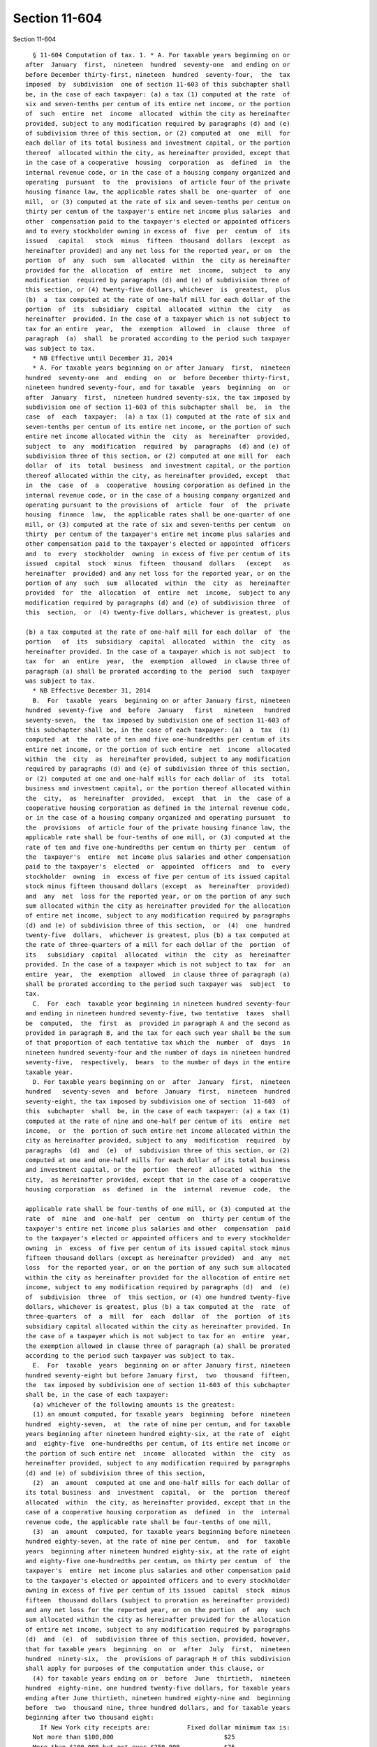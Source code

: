 Section 11-604
==============

Section 11-604 ::    
        
     
        § 11-604 Computation of tax. 1. * A. For taxable years beginning on or
      after  January  first,  nineteen  hundred  seventy-one  and ending on or
      before December thirty-first, nineteen  hundred  seventy-four,  the  tax
      imposed  by  subdivision  one of section 11-603 of this subchapter shall
      be, in the case of each taxpayer: (a) a tax (1) computed at the rate  of
      six and seven-tenths per centum of its entire net income, or the portion
      of  such  entire  net  income  allocated  within the city as hereinafter
      provided, subject to any modification required by paragraphs (d) and (e)
      of subdivision three of this section, or (2) computed at  one  mill  for
      each dollar of its total business and investment capital, or the portion
      thereof  allocated within the city, as hereinafter provided, except that
      in the case of a cooperative  housing  corporation  as  defined  in  the
      internal revenue code, or in the case of a housing company organized and
      operating  pursuant  to  the  provisions  of article four of the private
      housing finance law, the applicable rates shall be  one-quarter  of  one
      mill,  or (3) computed at the rate of six and seven-tenths per centum on
      thirty per centum of the taxpayer's entire net income plus salaries  and
      other  compensation paid to the taxpayer's elected or appointed officers
      and to every stockholder owning in excess of  five  per  centum  of  its
      issued   capital   stock  minus  fifteen  thousand  dollars  (except  as
      hereinafter provided) and any net loss for the reported year, or on  the
      portion  of  any  such  sum  allocated  within  the  city as hereinafter
      provided for the  allocation  of  entire  net  income,  subject  to  any
      modification  required by paragraphs (d) and (e) of subdivision three of
      this section, or (4) twenty-five dollars, whichever  is  greatest,  plus
      (b)  a  tax computed at the rate of one-half mill for each dollar of the
      portion  of  its  subsidiary  capital  allocated  within  the  city   as
      hereinafter  provided. In the case of a taxpayer which is not subject to
      tax for an entire  year,  the  exemption  allowed  in  clause  three  of
      paragraph  (a)  shall  be prorated according to the period such taxpayer
      was subject to tax.
        * NB Effective until December 31, 2014
        * A. For taxable years beginning on or after January  first,  nineteen
      hundred  seventy-one  and  ending  on  or  before December thirty-first,
      nineteen hundred seventy-four, and for taxable  years  beginning  on  or
      after  January  first,  nineteen hundred seventy-six, the tax imposed by
      subdivision one of section 11-603 of this subchapter shall  be,  in  the
      case  of  each  taxpayer:  (a) a tax (1) computed at the rate of six and
      seven-tenths per centum of its entire net income, or the portion of such
      entire net income allocated within the  city  as  hereinafter  provided,
      subject  to  any  modification  required  by  paragraphs  (d) and (e) of
      subdivision three of this section, or (2) computed at one mill for  each
      dollar  of  its  total  business  and investment capital, or the portion
      thereof allocated within the city, as hereinafter provided, except  that
      in  the  case  of  a  cooperative  housing corporation as defined in the
      internal revenue code, or in the case of a housing company organized and
      operating pursuant to the provisions of  article  four  of  the  private
      housing  finance  law,  the applicable rates shall be one-quarter of one
      mill, or (3) computed at the rate of six and seven-tenths per centum  on
      thirty  per centum of the taxpayer's entire net income plus salaries and
      other compensation paid to the taxpayer's elected or appointed  officers
      and  to  every  stockholder  owning  in excess of five per centum of its
      issued  capital  stock  minus  fifteen  thousand  dollars   (except   as
      hereinafter  provided) and any net loss for the reported year, or on the
      portion of any  such  sum  allocated  within  the  city  as  hereinafter
      provided  for  the  allocation  of  entire  net  income,  subject to any
      modification required by paragraphs (d) and (e) of subdivision three  of
      this  section,  or  (4) twenty-five dollars, whichever is greatest, plus
    
      (b) a tax computed at the rate of one-half mill for each dollar  of  the
      portion   of  its  subsidiary  capital  allocated  within  the  city  as
      hereinafter provided. In the case of a taxpayer which is not subject  to
      tax  for  an  entire  year,  the  exemption  allowed  in clause three of
      paragraph (a) shall be prorated according to the  period  such  taxpayer
      was subject to tax.
        * NB Effective December 31, 2014
        B.  For  taxable  years  beginning on or after January first, nineteen
      hundred  seventy-five  and  before  January   first   nineteen   hundred
      seventy-seven,  the  tax imposed by subdivision one of section 11-603 of
      this subchapter shall be, in the case of each taxpayer: (a)  a  tax  (1)
      computed  at  the  rate of ten and five one-hundredths per centum of its
      entire net income, or the portion of such entire  net  income  allocated
      within  the  city  as  hereinafter provided, subject to any modification
      required by paragraphs (d) and (e) of subdivision three of this section,
      or (2) computed at one and one-half mills for each dollar of  its  total
      business and investment capital, or the portion thereof allocated within
      the  city,  as  hereinafter  provided,  except  that  in  the  case of a
      cooperative housing corporation as defined in the internal revenue code,
      or in the case of a housing company organized and operating pursuant  to
      the  provisions  of article four of the private housing finance law, the
      applicable rate shall be four-tenths of one mill, or (3) computed at the
      rate of ten and five one-hundredths per centum on thirty per  centum  of
      the  taxpayer's  entire  net income plus salaries and other compensation
      paid to the taxpayer's  elected  or  appointed  officers  and  to  every
      stockholder  owning  in  excess of five per centum of its issued capital
      stock minus fifteen thousand dollars (except  as  hereinafter  provided)
      and  any  net  loss for the reported year, or on the portion of any such
      sum allocated within the city as hereinafter provided for the allocation
      of entire net income, subject to any modification required by paragraphs
      (d) and (e) of subdivision three of this section,  or  (4)  one  hundred
      twenty-five  dollars,  whichever is greatest, plus (b) a tax computed at
      the rate of three-quarters of a mill for each dollar of the  portion  of
      its   subsidiary  capital  allocated  within  the  city  as  hereinafter
      provided. In the case of a taxpayer which is not subject to tax  for  an
      entire  year,  the  exemption  allowed  in clause three of paragraph (a)
      shall be prorated according to the period such taxpayer was  subject  to
      tax.
        C.  For  each  taxable year beginning in nineteen hundred seventy-four
      and ending in nineteen hundred seventy-five, two tentative  taxes  shall
      be  computed,  the  first  as  provided in paragraph A and the second as
      provided in paragraph B, and the tax for each such year shall be the sum
      of that proportion of each tentative tax which the  number  of  days  in
      nineteen hundred seventy-four and the number of days in nineteen hundred
      seventy-five,  respectively,  bears  to the number of days in the entire
      taxable year.
        D. For taxable years beginning on or  after  January  first,  nineteen
      hundred   seventy-seven  and  before  January  first,  nineteen  hundred
      seventy-eight, the tax imposed by subdivision one of section  11-603  of
      this  subchapter  shall  be, in the case of each taxpayer: (a) a tax (1)
      computed at the rate of nine and one-half per centum of its  entire  net
      income,  or  the  portion of such entire net income allocated within the
      city as hereinafter provided, subject to any  modification  required  by
      paragraphs  (d)  and  (e)  of  subdivision three of this section, or (2)
      computed at one and one-half mills for each dollar of its total business
      and investment capital, or the  portion  thereof  allocated  within  the
      city,  as hereinafter provided, except that in the case of a cooperative
      housing corporation  as  defined  in  the  internal  revenue  code,  the
    
      applicable rate shall be four-tenths of one mill, or (3) computed at the
      rate  of  nine  and  one-half  per  centum  on  thirty per centum of the
      taxpayer's entire net income plus salaries and other  compensation  paid
      to the taxpayer's elected or appointed officers and to every stockholder
      owning  in  excess  of five per centum of its issued capital stock minus
      fifteen thousand dollars (except as hereinafter provided)  and  any  net
      loss  for the reported year, or on the portion of any such sum allocated
      within the city as hereinafter provided for the allocation of entire net
      income, subject to any modification required by paragraphs (d)  and  (e)
      of  subdivision  three  of  this section, or (4) one hundred twenty-five
      dollars, whichever is greatest, plus (b) a tax computed at the  rate  of
      three-quarters  of  a  mill  for  each  dollar  of  the  portion  of its
      subsidiary capital allocated within the city as hereinafter provided. In
      the case of a taxpayer which is not subject to tax for an  entire  year,
      the exemption allowed in clause three of paragraph (a) shall be prorated
      according to the period such taxpayer was subject to tax.
        E.  For  taxable  years  beginning on or after January first, nineteen
      hundred seventy-eight but before January first,  two  thousand  fifteen,
      the  tax imposed by subdivision one of section 11-603 of this subchapter
      shall be, in the case of each taxpayer:
        (a) whichever of the following amounts is the greatest:
        (1) an amount computed, for taxable years  beginning  before  nineteen
      hundred  eighty-seven,  at  the rate of nine per centum, and for taxable
      years beginning after nineteen hundred eighty-six, at the rate of  eight
      and  eighty-five  one-hundredths per centum, of its entire net income or
      the portion of such entire net  income  allocated  within  the  city  as
      hereinafter provided, subject to any modification required by paragraphs
      (d) and (e) of subdivision three of this section,
        (2)  an  amount  computed at one and one-half mills for each dollar of
      its total business  and  investment  capital,  or  the  portion  thereof
      allocated  within  the city, as hereinafter provided, except that in the
      case of a cooperative housing corporation as  defined  in  the  internal
      revenue code, the applicable rate shall be four-tenths of one mill,
        (3)  an  amount  computed, for taxable years beginning before nineteen
      hundred eighty-seven, at the rate of nine per centum,  and  for  taxable
      years  beginning after nineteen hundred eighty-six, at the rate of eight
      and eighty-five one-hundredths per centum, on thirty per centum  of  the
      taxpayer's  entire  net income plus salaries and other compensation paid
      to the taxpayer's elected or appointed officers and to every stockholder
      owning in excess of five per centum of its issued  capital  stock  minus
      fifteen  thousand dollars (subject to proration as hereinafter provided)
      and any net loss for the reported year, or on the portion  of  any  such
      sum allocated within the city as hereinafter provided for the allocation
      of entire net income, subject to any modification required by paragraphs
      (d)  and  (e)  of  subdivision three of this section, provided, however,
      that for taxable years  beginning  on  or  after  July  first,  nineteen
      hundred  ninety-six,  the  provisions of paragraph H of this subdivision
      shall apply for purposes of the computation under this clause, or
        (4) for taxable years ending on or  before  June  thirtieth,  nineteen
      hundred  eighty-nine, one hundred twenty-five dollars, for taxable years
      ending after June thirtieth, nineteen hundred eighty-nine and  beginning
      before  two  thousand nine, three hundred dollars, and for taxable years
      beginning after two thousand eight:
          If New York city receipts are:          Fixed dollar minimum tax is:
        Not more than $100,000                              $25
        More than $100,000 but not over $250,000            $75
        More than $250,000 but not over $500,000            $175
        More than $500,000 but not over $1,000,000          $500
    
        More than $1,000,000 but not over $5,000,000        $1,500
        More than $5,000,000 but not over $25,000,000       $3,500
        Over $25,000,000                                    $5,000
      For  purposes  of  this  clause, New York city receipts are the receipts
      computed in  accordance  with  subparagraph  two  of  paragraph  (a)  of
      subdivision  three  of  this  section  for the taxable year. For taxable
      years beginning after two thousand eight, if the taxable  year  is  less
      than  twelve  months,  the  amount  prescribed  by  this clause shall be
      reduced by twenty-five percent if the period for which the  taxpayer  is
      subject to tax is more than six months but not more than nine months and
      by  fifty percent if the period for which the taxpayer is subject to tax
      is not more than six months. If the taxable year  is  less  than  twelve
      months, the amount of New York city receipts for purposes of this clause
      is  determined  by  dividing  the amount of the receipts for the taxable
      year by the number of months in the taxable  year  and  multiplying  the
      result by twelve, plus;
        (b)  an  amount  computed  at the rate of three-quarters of a mill for
      each dollar of the portion of its subsidiary  capital  allocated  within
      the city as hereinafter provided.
        In  the  case  of a taxpayer which is not subject to tax for an entire
      year, the exemption allowed in clause three of subparagraph (a) of  this
      paragraph  shall  be  prorated according to the period such taxpayer was
      subject to tax. Provided, however, that this paragraph shall  not  apply
      to  taxable  years  beginning  after December thirty-first, two thousand
      fourteen. For the taxable years specified in the preceding sentence, the
      tax imposed by subdivision one of  section  11-603  of  this  subchapter
      shall  be,  in  the  case  of  each taxpayer, determined as specified in
      paragraph A of this subdivision, provided, however, that the  provisions
      of  paragraphs  G  and H of this subdivision shall apply for purposes of
      the computation under clause three of subparagraph (a) of such paragraph
      A.
        F. Notwithstanding any other provision  of  this  subdivision  to  the
      contrary,   for   taxable   years   beginning   after  nineteen  hundred
      eighty-seven and before two thousand nine the amount of tax computed  on
      the  basis  of  the taxpayer's total business and investment capital, or
      the portion thereof allocated within the city, shall in no event  exceed
      three  hundred  fifty  thousand  dollars and for taxable years beginning
      after two thousand eight the amount of tax computed on the basis of  the
      taxpayer's total business and investment capital, or the portion thereof
      allocated within the city, shall in no event exceed one million dollars.
        G.  In  the  case  of  a  foreign  air  carrier described in the first
      sentence of subparagraph one of paragraph (c-1) of subdivision eight  of
      section  11-602  of  this  subchapter,  there shall be excluded from the
      computation of the  tax  under  clause  three  of  subparagraph  (a)  of
      paragraph   E  of  this  subdivision  salaries  and  other  compensation
      described therein which are directly attributable to the  generation  of
      income  excluded from entire net income for the taxable year pursuant to
      the provisions of paragraph (c-1) of subdivision eight of section 11-602
      of this subchapter.
        H. For taxable years  beginning  on  or  after  July  first,  nineteen
      hundred  ninety-six,  the computation under clause three of subparagraph
      (a) of paragraph E of this subdivision shall be subject to the following
      modifications:
        (a) (1) For taxable years beginning on or after July  first,  nineteen
      hundred ninety-six but before July first, nineteen hundred ninety-eight,
      only  seventy-five  percent of the total salaries and other compensation
      paid to the taxpayer's elected or appointed officers shall be  added  to
      the  entire net income entering into such computation; for taxable years
    
      beginning on or after July  first,  nineteen  hundred  ninety-eight  but
      before  July  first, nineteen hundred ninety-nine, only fifty percent of
      such salaries and other compensation shall be added to such  entire  net
      income; and for taxable years beginning on or after July first, nineteen
      hundred  ninety-nine,  no  part  of such salaries and other compensation
      shall be added to such entire net income.
        (2) Notwithstanding anything in clause one of this subparagraph to the
      contrary, the full amount of the salary or other  compensation  paid  to
      any  such  elected  or  appointed  officer  shall be added to entire net
      income as provided in clause three of subparagraph (a) of paragraph E of
      this subdivision if such officer was, at any  time  during  the  taxable
      year,  a  stockholder owning more than five percent of taxpayer's issued
      capital stock.
        (b) For taxable years beginning  on  or  after  July  first,  nineteen
      hundred   ninety-seven   but   before   July   first,  nineteen  hundred
      ninety-eight, the fixed dollar  amount  entering  into  the  computation
      under   clause  three  of  subparagraph  (a)  of  paragraph  E  of  this
      subdivision shall be thirty thousand dollars instead of fifteen thousand
      dollars; and for  taxable  years  beginning  on  or  after  July  first,
      nineteen  hundred  ninety-eight, such fixed dollar amount shall be forty
      thousand dollars.
        (c) For taxable  years  beginning  on  or  after  January  first,  two
      thousand  seven  and  before  January  first, two thousand eight the per
      centum entering into the computation under clause three of  subparagraph
      (a)  of  paragraph  E  of  this  subdivision  shall  be  twenty-six  and
      one-fourth per centum instead of thirty per centum,  for  taxable  years
      beginning  on  or  after  January  first,  two thousand eight and before
      January first, two thousand nine such per centum shall be twenty-two and
      one-half per centum, for taxable years beginning  on  or  after  January
      first, two thousand nine and before January first, two thousand ten such
      per  centum  shall  be  eighteen  and  three-fourths  per centum and for
      taxable years beginning on or after January first, two thousand ten such
      per centum shall be fifteen per centum.
        I. Notwithstanding any provision of this subdivision to the  contrary,
      for  taxable  years  beginning  on  or after January first, two thousand
      seven for any corporation that:
        (a) has a business allocation percentage  for  the  taxable  year,  as
      determined  under paragraph (a) of subdivision three of this section, of
      one hundred percent;
        (b) has no investment capital or income at any time during the taxable
      year;
        (c) has no subsidiary capital or income at any time during the taxable
      year; and
        (d) has gross income, as defined in section sixty-one of the  internal
      revenue  code,  less  than  two  hundred  fifty thousand dollars for the
      taxable year:
        the  tax  imposed  by  subdivision  one  of  section  11-603  of  this
      subchapter shall be the greater of the tax on entire net income computed
      under  clause one of subparagraph (a) of paragraph E of this subdivision
      and  the  fixed  dollar  minimum  tax  specified  in  clause   four   of
      subparagraph (a) of paragraph E of this subdivision.
        For  purposes of this paragraph, any corporation for which an election
      under subsection (a) of section six hundred sixty of the tax law is  not
      in  effect  for the taxable year may elect to treat as entire net income
      the sum of:
        (i) entire net income as determined under section two hundred eight of
      the tax law; and
    
        (ii) any deductions taken for the taxable year  in  computing  federal
      taxable  income  for  New  York  city  taxes  paid or accrued under this
      chapter.
        2.  The  amount of subsidiary capital, investment capital and business
      capital shall each be determined by taking  the  average  value  of  the
      gross  assets  included  therein  (less liabilities deductible therefrom
      pursuant to the provisions  of  subdivisions  three,  four  and  six  of
      section  11-602  of  this subchapter), and, if the period covered by the
      report is other than a period of twelve calendar months, by  multiplying
      such  value  by  the  number  of  calendar months or major parts thereof
      included in such period, and  dividing  the  product  thus  obtained  by
      twelve.  For  purposes of this subdivision, real property and marketable
      securities shall be valued  at  fair  market  value  and  the  value  of
      personal  property  other  than marketable securities shall be the value
      thereof shown on the books and records of  the  taxpayer  in  accordance
      with generally accepted accounting principles.
        3.  The portion of the entire net income of a taxpayer to be allocated
      within the city shall be determined as follows:
        (a) multiply its business income by a business  allocation  percentage
      to be determined by:
        (1)  ascertaining  the  percentage  which  the  average  value  of the
      taxpayer's real and tangible personal property, whether owned or  rented
      to  it, within the city during the period covered by its report bears to
      the average value of all  the  taxpayer's  real  and  tangible  personal
      property,  whether  owned or rented to it, wherever situated during such
      period. For the purpose of this subparagraph, the  term  "value  of  the
      taxpayer's  real and tangible personal property" shall mean the adjusted
      bases of such properties for federal income tax purposes (except that in
      the case of rented property such value shall mean  the  product  of  (A)
      eight  and  (B)  the gross rents payable for the rental of such property
      during the taxable year); provided, however, that the taxpayer may  make
      a  one-time,  revocable election, pursuant to regulations promulgated by
      the commissioner of finance to use fair market value as the value of all
      of its real and tangible personal property, provided that such  election
      is  made  on  or  before  the due date for filing a report under section
      11-605  of  this  subchapter  for  the  taxpayer's  first  taxable  year
      commencing  on or after January first, nineteen hundred eighty-eight and
      provided that such election shall not apply to  any  taxable  year  with
      respect  to  which  the taxpayer is included on a combined report unless
      each of the taxpayers included on such report has made such an  election
      which remains in effect for such year;
        (2)  ascertaining  the  percentage which the receipts of the taxpayer,
      computed on the cash  or  accrual  basis  according  to  the  method  of
      accounting  used  in  the  computation of its entire net income, arising
      during such period from:
        (A)  except  as  otherwise  provided  in  subparagraph  nine  of  this
      paragraph,  sales  of its tangible personal property where shipments are
      made to points within the city,
        (B) services performed within the city, provided, however, that (i) in
      the case of a taxpayer engaged in the business of publishing  newspapers
      or  periodicals, receipts arising from sales of advertising contained in
      such newspapers and periodicals shall be deemed to arise  from  services
      performed  within  the  city  to  the  extent  that  such newspapers and
      periodicals are delivered to  points  within  the  city,  (ii)  receipts
      received from an investment company arising from the sale of management,
      administration or distribution services to such investment company shall
      be deemed to arise from services performed within the city to the extent
      set  forth  in subparagraph five of this paragraph, (iii) in the case of
    
      taxpayers principally engaged in the activity of air freight  forwarding
      acting  as  principal  and  like indirect air carriage, receipts arising
      from such activity shall be deemed  to  arise  from  services  performed
      within the city as follows: one hundred percent of such receipts if both
      the  pickup  and  delivery associated with such receipts are made in the
      city and fifty percent of such receipts if either the pickup or delivery
      associated with such receipts is made in  the  city,  (iv)  for  taxable
      years beginning on or after January first, two thousand two, in the case
      of  a  taxpayer  engaged  in  the  business  of publishing newspapers or
      periodicals, or  broadcasting  radio  or  television  programs,  whether
      through  the  public  airwaves or by cable, direct or indirect satellite
      transmission, or any other means of transmission, receipts arising  from
      sales  of  subscriptions, advertising or broadcasting shall be deemed to
      arise from services performed within the city to the extent provided  in
      subparagraph nine of this paragraph, and (v) for taxable years beginning
      after  two  thousand  eight,  in  the  case  of  a  taxpayer  which is a
      registered securities or commodities  broker  or  dealer,  the  receipts
      specified in subparagraph ten of this paragraph shall be deemed to arise
      from  services performed within the city to the extent set forth in such
      subparagraph ten,
        (C) rentals from property situated  and  royalties  from  the  use  of
      patents or copyrights, within the city, and
        (D)  all  other  business receipts earned within the city, bear to the
      total amount of the taxpayer's  receipts,  similarly  computed,  arising
      during  such  period  from  all sales of its tangible personal property,
      services,  rentals,  royalties  and  all  other  business  transactions,
      whether within or without the city;
        (3) ascertaining the percentage of the total wages, salaries and other
      personal service compensation, similarly computed, during such period of
      employees  within  the  city,  except general executive officers, to the
      total wages, salaries and other personal service compensation, similarly
      computed, during such period of all the taxpayer's employees within  and
      without the city, except general executive officers, and
        (4)  adding  together  the  percentages so determined and dividing the
      result by the number of percentages; provided, however, that for taxable
      years beginning on or after July first, nineteen hundred  ninety-six,  a
      taxpayer   that   is   a  "manufacturing  corporation,"  as  defined  in
      subparagraph  eight  of  this  paragraph,  may  determine  its  business
      allocation  percentage  as  provided  in  such  subparagraph  eight; and
      provided, further, however, that for taxable years beginning before July
      first, nineteen hundred ninety-six, if the  taxpayer  does  not  have  a
      regular  place  of  business  outside  the  city  other than a statutory
      office, the business allocation percentage  shall  be  one  hundred  per
      centum.
        (5)  Rules for receipts from certain services to investment companies.
      (A) For purposes of subclause (ii) of clause (B) of subparagraph two  of
      this  paragraph,  the  portion  of  receipts received from an investment
      company  arising  from  the  sale  of  management,   administration   or
      distribution   services   to   such  investment  company  determined  in
      accordance with clause (B) of this subparagraph shall be deemed to arise
      from services performed within the city (such portion referred to herein
      as the New York city portion).
        (B) The New York city portion shall be the product of (a) the total of
      such receipts from the sale of such services and  (b)  a  fraction.  The
      numerator  of  that  fraction  is the sum of the monthly percentages (as
      defined  hereinafter)  determined  for  each  month  of  the  investment
      company's  taxable  year  for  federal income tax purposes which taxable
      year ends within the taxable year of the  taxpayer  (but  excluding  any
    
      month  during  which  the investment company had no outstanding shares).
      The monthly percentage for each such month is determined by dividing (a)
      the number of shares in the investment company which are  owned  on  the
      last day of the month by shareholders which are domiciled in the city by
      (b)  the total number of shares in the investment company outstanding on
      that date. The denominator of the fraction is the number of such monthly
      percentages.
        (C) (i) For purposes of this subparagraph, the term "domicile", in the
      case of an individual, shall have  the  meaning  ascribed  to  it  under
      chapter  seventeen of this title; an estate or trust is domiciled in the
      city if it is a city resident estate or trust as  defined  in  paragraph
      three  of  subdivision  (b)  of section 11-1705 of this code; a business
      entity is domiciled in the city if the location of the  actual  seat  of
      management  or  control  is  in  the city. It shall be presumed that the
      domicile of a shareholder, with respect to any month, is his, her or its
      mailing address on the records of the investment company as of the  last
      day of such month.
        (ii)  For purposes of this subparagraph, the term "investment company"
      means a regulated investment company, as defined in section 851  of  the
      internal revenue code, and a partnership to which section 7704(a) of the
      internal  revenue  code applies (by virtue of section 7704(c)(3) of such
      code) and that meets the requirements of section 851(b)  of  such  code.
      The  preceding sentence shall be applied to the taxable year for federal
      income  tax  purposes  of  the  business  entity  that  is  asserted  to
      constitute  an  investment  company that ends within the taxable year of
      the taxpayer.
        (iii) For purposes of this subparagraph, the term  "receipts  from  an
      investment   company"   includes   amounts  received  directly  from  an
      investment company as well as amounts received from the shareholders  in
      such investment company in their capacity as such.
        (iv) For purposes of this subparagraph, the term "management services"
      means  the  rendering  of  investment  advice  to an investment company,
      making determinations as to when sales and purchases of  securities  are
      to  be  made  on  behalf  of  an  investment  company, or the selling or
      purchasing of securities constituting assets of an  investment  company,
      and  related  activities, but only where such activity or activities are
      performed pursuant to a contract with  the  investment  company  entered
      into  pursuant to section 15(a) of the federal investment company act of
      nineteen hundred forty, as amended.
        (v)  For  purposes  of  this  subparagraph,  the  term   "distribution
      services" means the services of advertising, servicing investor accounts
      (including  redemptions),  marketing  shares  or  selling  shares  of an
      investment company, but, in the case of advertising, servicing  investor
      accounts  (including  redemptions)  or marketing shares, only where such
      service is performed by a person who is (or was, in the case of a closed
      end company) also engaged in the service of selling such shares. In  the
      case  of  an  open  end  company, such service of selling shares must be
      performed pursuant to a contract entered into pursuant to section  15(b)
      of  the  federal  investment  company  act of nineteen hundred forty, as
      amended.
        (vi) For purposes  of  this  subparagraph,  the  term  "administration
      services"   includes   (1)   clerical,   accounting,  bookkeeping,  data
      processing, internal auditing, legal and tax services performed  for  an
      investment  company  but  only  (2)  if  the provider of such service or
      services during the taxable year in which such service or  services  are
      sold   also  sells  management  or  distribution  services,  as  defined
      hereinabove, to such investment company.
    
        (6) (A)  Provided,  further,  however,  that  a  taxpayer  principally
      engaged in the conduct of aviation (other than as provided in clause (C)
      of this subparagraph) shall, notwithstanding the foregoing provisions of
      this  paragraph,  determine  the  portion  of  entire  net  income to be
      allocated  within  the  city  by  multiplying  its  business income by a
      business allocation percentage which is equal to the arithmetic  average
      of the following three percentages:
        (i)  the  percentage  determined  by  dividing  aircraft  arrivals and
      departures within the city by the taxpayer during the period covered  by
      its  report  by  the  total  aircraft arrivals and departures within and
      without the city during such period;  provided,  however,  arrivals  and
      departures  solely  for  maintenance  or  repair,  refueling  (where  no
      debarkation or embarkation of traffic occurs), arrivals  and  departures
      of  ferry  and  personnel training flights or arrivals and departures in
      the event of emergency situations shall not  be  included  in  computing
      such   arrival   and   departure   percentage;  provided,  further,  the
      commissioner of finance may also exempt from  such  percentage  aircraft
      arrivals  and  departures  of  all non-revenue flights including flights
      involving the transportation of  officers  or  employees  receiving  air
      transportation  to  perform maintenance or repair services or where such
      officers or employees are transported in conjunction with  an  emergency
      situation  or  the  investigation  of  an  air disaster (other than on a
      scheduled flight); provided, however, that arrivals  and  departures  of
      flights transporting officers and employees receiving air transportation
      for purposes other than specified above (without regard to remuneration)
      shall be included in computing such arrival and departure percentage;
        (ii) the percentage determined by dividing the revenue tons handled by
      the taxpayer at airports within the city during such period by the total
      revenue  tons  handled  by  it  at  airports within and without the city
      during such period; and
        (iii) the percentage determined by dividing the taxpayer's originating
      revenue within the city for such period by its total originating revenue
      within and without the city for such period.
        (B) As used herein, the term "aircraft arrivals and departures"  means
      the  number of landings and takeoffs of the aircraft of the taxpayer and
      the number of air  pickups  and  deliveries  by  the  aircraft  of  such
      taxpayer;  the  term "originating revenue" means revenue to the taxpayer
      from the transportation of revenue passengers and revenue property first
      received by the taxpayer either as originating or connecting traffic  at
      airports;  and  the  term  "revenue  tons  handled"  by  the taxpayer at
      airports means the weight in tons of revenue passengers (at two  hundred
      pounds  per  passenger)  and  revenue  cargo  first  received  either as
      originating or connecting traffic or finally discharged by the  taxpayer
      at airports;
        (C)  A  foreign  air  carrier  described  in  the  first  sentence  of
      subparagraph one of paragraph (c-1)  of  subdivision  eight  of  section
      11-602  of  this  subchapter  shall  determine  its  business allocation
      percentage pursuant to the provisions of subparagraphs one through  four
      of  this paragraph, except that the numerators and denominators involved
      in such computation shall exclude property to  the  extent  employed  in
      generating  income  excluded  from  entire  net  income  pursuant to the
      provisions of paragraph (c-1) of subdivision eight of section 11-602  of
      this  subchapter,  exclude such receipts as are excluded from entire net
      income for the taxable year pursuant  to  the  provisions  of  paragraph
      (c-1)  of  subdivision  eight  of section 11-602 of this subchapter, and
      exclude wages, salaries or other personal service compensation which are
      directly attributable to the generation of income excluded  from  entire
    
      net  income for the taxable year pursuant to the provisions of paragraph
      (c-1) of subdivision eight of section 11-602 of this subchapter.
        (7) Provided, further, however, that a taxpayer principally engaged in
      the operation of vessels shall, notwithstanding the foregoing provisions
      of  this  paragraph,  determine  the  portion of entire net income to be
      allocated within the city  by  multiplying  its  business  income  by  a
      business  allocation  percentage  determined  by  dividing the aggregate
      number of working days of the vessels it owns or leases  in  territorial
      waters  of  the  city  during  the  period  covered by its report by the
      aggregate number of working days of all the vessels it  owns  or  leases
      during such period.
        (8) (A)  For  taxable years beginning on or after July first, nineteen
      hundred ninety-six and before January  first,  two  thousand  eleven,  a
      manufacturing corporation may elect to determine its business allocation
      percentage   by   adding   together  the  percentages  determined  under
      subparagraphs one, two and three of this  paragraph  and  an  additional
      percentage  equal to the percentage determined under subparagraph two of
      this paragraph, and dividing the result by the number of percentages  so
      added together.
        (B) An election under this subparagraph must be made on a timely filed
      (determined  with  regard to extensions granted) original report for the
      taxable year. Once made for a  taxable  year,  such  election  shall  be
      irrevocable  for that taxable year. A separate election must be made for
      each taxable year. A manufacturing corporation that has failed  to  make
      an  election  as  provided in this clause shall be required to determine
      its business allocation percentage without regard to the  provisions  of
      this  subparagraph.  Notwithstanding  anything  in  this  clause  to the
      contrary,  the  commissioner  of  finance  may  permit  a  manufacturing
      corporation  to make or revoke an election under this subparagraph, upon
      such terms and conditions as the commissioner may prescribe,  where  the
      commissioner  determines  that  such permission should be granted in the
      interests of fairness and  equity  due  to  a  change  in  circumstances
      resulting from an audit adjustment.
        (C) As used in this subparagraph, the term "manufacturing corporation"
      means  a  corporation  primarily  engaged  in the manufacturing and sale
      thereof of tangible personal  property;  and  the  term  "manufacturing"
      includes the process (including the assembly process) (i) of working raw
      materials  into  wares  suitable for use or (ii) which gives new shapes,
      new qualities or new combinations  to  matter  which  already  has  gone
      through  some  artificial  process,  by  the  use  of  machinery, tools,
      appliances and other similar equipment. A corporation shall be deemed to
      be primarily engaged  in  the  activities  described  in  the  preceding
      sentence  if  more  than  fifty  percent  of  its gross receipts for the
      taxable year are attributable to such activities.
        (D) Notwithstanding anything to the contrary, if a  taxpayer  that  is
      otherwise  eligible to make the election authorized by this subparagraph
      is required or permitted to make a report on a combined basis  with  one
      or  more  other  corporations  pursuant  to  subdivision four of section
      11-605 of this chapter, the taxpayer  shall  be  permitted  to  make  an
      election  under  this  subparagraph only if such taxpayer and such other
      corporation or corporations would be a manufacturing corporation if they
      were treated as a single  corporation.  In  making  such  determination,
      intercorporate transactions shall be eliminated. Where such election has
      been  made  by  the  taxpayer  for  a  taxable  year,  each of the other
      corporations included in the combined report shall  also  be  deemed  to
      have  made  a  proper  election under this subparagraph for such taxable
      year.
    
        (9) Special rules for publishers and broadcasters. (A) Notwithstanding
      anything in subparagraph two of  this  paragraph  to  the  contrary  and
      except  as provided in clause (C) of this subparagraph, in the case of a
      taxpayer  engaged  in  the  business   of   publishing   newspapers   or
      periodicals,  there  shall  be  allocated  to  the city, for purposes of
      subparagraph two of this paragraph,  the  gross  sales  or  charges  for
      services  arising from sales of advertising contained in such newspapers
      or periodicals, to the extent that such newspapers  or  periodicals  are
      delivered to points within the city.
        (B)  Notwithstanding anything in subparagraph two of this paragraph to
      the contrary and except as provided in clause (C) of this  subparagraph,
      in  the case of a taxpayer engaged in the business of broadcasting radio
      or television programs, whether through the public airwaves or by cable,
      direct or  indirect  satellite  transmission,  or  any  other  means  of
      transmission,  there  shall  be  allocated  to the city, for purposes of
      subparagraph two of this paragraph, a portion  of  the  gross  sales  or
      charges  for services arising from the broadcasting of such programs and
      of commercial messages in  connection  therewith,  such  portion  to  be
      determined  according  to  the number of listeners or viewers within and
      without the city.
        (C) Notwithstanding anything in clause (A) or (B) of this subparagraph
      to the contrary, in the case of a taxpayer engaged in  the  business  of
      publishing   newspapers   or   periodicals,  or  broadcasting  radio  or
      television programs, whether through the public airwaves  or  by  cable,
      direct  or  indirect  satellite  transmission,  or  any  other  means of
      transmission, there shall be allocated to  the  city,  for  purposes  of
      subparagraph  two  of  this  paragraph,  the  gross  sales or charges to
      subscribers located in the city for subscriptions  to  such  newspapers,
      periodicals,  or  program  services.  For  purposes  of  this  clause, a
      subscriber shall be deemed located in  the  city  if,  in  the  case  of
      newspapers  and periodicals, the mailing address for the subscription is
      within the city and, in  the  case  of  program  services,  the  billing
      address  for  the  subscription is within the city. For purposes of this
      clause, "subscriber" shall mean a  member  of  the  general  public  who
      receives  such  newspapers, periodicals or program services and does not
      further distribute them.
        * (10)  Notwithstanding  subparagraphs  one  through  five   of   this
      paragraph,  but  subject  to  subparagraph  eight of this paragraph, the
      business allocation percentage, to the extent that  it  is  computed  by
      reference to the percentages determined under subparagraphs one, two and
      three  of  this  paragraph, shall be computed in the manner set forth in
      this subparagraph.
        (A) For taxable years beginning in two  thousand  nine,  the  business
      allocation  percentage  shall  be  determined  by  adding  together  the
      following percentages:
        (i) the product of thirty percent and the percentage determined  under
      subparagraph one of this paragraph,
        (ii)  the product of forty percent and the percentage determined under
      subparagraph two of this paragraph, and
        (iii) the product of thirty  percent  and  the  percentage  determined
      under subparagraph three of this paragraph.
        (B)  For  taxable  years  beginning  in two thousand ten, the business
      allocation  percentage  shall  be  determined  by  adding  together  the
      following percentages:
        (i)  the product of twenty-seven percent and the percentage determined
      under subparagraph one of this paragraph,
        (ii) the product of forty-six percent and  the  percentage  determined
      under subparagraph two of this paragraph, and
    
        (iii)   the   product  of  twenty-seven  percent  and  the  percentage
      determined under subparagraph three of this paragraph.
        (C)  For  taxable years beginning in two thousand eleven, the business
      allocation  percentage  shall  be  determined  by  adding  together  the
      following percentages:
        (i)   the  product  of  twenty-three  and  one-half  percent  and  the
      percentage determined under subparagraph one of this paragraph,
        (ii) the product of fifty-three percent and the percentage  determined
      under subparagraph two of this paragraph, and
        (iii)  the  product  of  twenty-three  and  one-half  percent  and the
      percentage determined under subparagraph three of this paragraph.
        (D) For taxable years beginning in two thousand twelve,  the  business
      allocation  percentage  shall  be  determined  by  adding  together  the
      following percentages:
        (i) the product of twenty percent and the percentage determined  under
      subparagraph one of this paragraph,
        (ii)  the product of sixty percent and the percentage determined under
      subparagraph two of this paragraph, and
        (iii) the product of twenty  percent  and  the  percentage  determined
      under subparagraph three of this paragraph.
        (E) For taxable years beginning in two thousand thirteen, the business
      allocation  percentage  shall  be  determined  by  adding  together  the
      following percentages:
        (i) the product of sixteen and one-half  percent  and  the  percentage
      determined under subparagraph one of this paragraph,
        (ii)  the product of sixty-seven percent and the percentage determined
      under subparagraph two of this paragraph, and
        (iii) the product of sixteen and one-half percent and  the  percentage
      determined under subparagraph three of this paragraph.
        (F) For taxable years beginning in two thousand fourteen, the business
      allocation  percentage  shall  be  determined  by  adding  together  the
      following percentages:
        (i) the product of thirteen and one-half percent  and  the  percentage
      determined under subparagraph one of this paragraph,
        (ii)   the   product  of  seventy-three  percent  and  the  percentage
      determined under subparagraph two of this paragraph, and
        (iii) the product of thirteen and one-half percent and the  percentage
      determined under subparagraph three of this paragraph.
        (G)  For taxable years beginning in two thousand fifteen, the business
      allocation  percentage  shall  be  determined  by  adding  together  the
      following percentages:
        (i)  the  product  of  ten percent and the percentage determined under
      subparagraph one of this paragraph,
        (ii) the product of eighty percent and the percentage determined under
      subparagraph two of this paragraph, and
        (iii) the product of ten percent and the percentage  determined  under
      subparagraph three of this paragraph.
        (H)  For taxable years beginning in two thousand sixteen, the business
      allocation  percentage  shall  be  determined  by  adding  together  the
      following percentages:
        (i)  the  product  of  six  and  one-half  percent  and the percentage
      determined under subparagraph one of this paragraph,
        (ii) the product of eighty-seven percent and the percentage determined
      under subparagraph two of this paragraph, and
        (iii) the product of six  and  one-half  percent  and  the  percentage
      determined under subparagraph three of this paragraph.
    
        (I)  For  taxable  years  beginning  in  two  thousand  seventeen, the
      business allocation percentage shall be determined  by  adding  together
      the following percentages:
        (i)  the  product  of  three  and  one-half percent and the percentage
      determined under subparagraph one of this paragraph,
        (ii) the product of ninety-three percent and the percentage determined
      under subparagraph two of this paragraph, and
        (iii) the product of three and one-half  percent  and  the  percentage
      determined under subparagraph three of this paragraph.
        (J)  For  taxable  years  beginning  after two thousand seventeen, the
      business allocation percentage shall be the percentage determined  under
      subparagraph two of this paragraph.
        (K) The commissioner shall promulgate rules necessary to implement the
      provisions  of  this  subparagraph under such circumstances where any of
      the percentages to be determined under subparagraph one, two or three of
      this  paragraph  cannot  be  determined  because  the  taxpayer  has  no
      property, receipts or wages within or without the city.
        * NB There are 2 ù(10)'s
        * (10)  (A) In the case of a taxpayer which is a registered securities
      or commodities broker or dealer, the receipts  specified  in  items  (i)
      through  (vii)  of  this  clause  shall be deemed to arise from services
      performed within the city to the extent set forth in each of such items.
        (i) Receipts  constituting  brokerage  commissions  derived  from  the
      execution  of securities or commodities purchase or sales orders for the
      accounts of customers shall be deemed to arise from  services  performed
      at  the  mailing  address in the records of the taxpayer of the customer
      who is responsible for paying such commissions.
        (ii)  Receipts  constituting  margin  interest  earned  on  behalf  of
      brokerage  accounts  shall be deemed to arise from services performed at
      the mailing address in the records of the taxpayer of the  customer  who
      is responsible for paying such margin interest.
        (iii)  Gross income, including any accrued interest or dividends, from
      principal transactions for  the  purchase  or  sale  of  stocks,  bonds,
      foreign  exchange and other securities or commodities (including futures
      and  forward  contracts,  options  and  other  types  of  securities  or
      commodities  derivatives  contracts)  shall  be  deemed  to  arise  from
      services performed within  the  city  either  (I)  to  the  extent  that
      production  credits are awarded to branches, offices or employees of the
      taxpayer within the city as a result of such principal  transactions  or
      (II)  if  the  taxpayer so elects, to the extent that the gross proceeds
      from such principal transactions (determined without deduction  for  any
      cost  incurred by the taxpayer to acquire the securities or commodities)
      are generated from sales  of  securities  or  commodities  to  customers
      within  the  city  based upon the mailing addresses of such customers in
      the records of the  taxpayer.  For  purposes  of  subitem  (II)  of  the
      preceding  sentence,  the taxpayer shall separately calculate such gross
      income from principal transactions by type of security or commodity. For
      purposes of this item, gross income from principal transactions shall be
      determined after the deduction of any cost incurred by the  taxpayer  to
      acquire   the   securities   or   commodities.   For  purposes  of  this
      subparagraph,  the  term  "production  credits"  means  credits  granted
      pursuant  to  the  internal  accounting  system  used by the taxpayer to
      measure the amount of revenue that should be  awarded  to  a  particular
      branch or office or employee of the taxpayer which is based, at least in
      part,  on  the  branch's,  the  office's  or  the  employee's particular
      activities. Upon request, the taxpayer shall be required  to  furnish  a
      detailed   explanation   of  such  internal  accounting  system  to  the
      department.
    
        (iv) (I)  Receipts  constituting  fees  earned  by  the  taxpayer  for
      advisory  services  to a customer in connection with the underwriting of
      securities for such customer (such customer being the  entity  which  is
      contemplating  issuing  or  is issuing securities) or fees earned by the
      taxpayer  for  managing  an  underwriting  shall be deemed to arise from
      services performed at the mailing address in the records of the taxpayer
      of such customer who is responsible for paying such fees.
        (II) Receipts constituting the primary spread  or  selling  concession
      from  underwritten  securities  shall  be  deemed to arise from services
      performed within the city to the  extent  that  production  credits  are
      awarded  to  branches,  offices  or employees of the taxpayer within the
      city as a result of the sale of the underwritten securities.
        (III) The term "primary spread" means the difference between the price
      paid by the taxpayer to the issuer of the securities being marketed  and
      the  price  received  from  the  subsequent  sale  of  the  underwritten
      securities at the  initial  public  offering  price,  less  any  selling
      concession  and  any  fees paid to the taxpayer for advisory services or
      any manager's fees, if such fees are not paid by  the  customer  to  the
      taxpayer  separately.  The  term "public offering price" means the price
      agreed upon by the taxpayer and the issuer at which the  securities  are
      to  be  offered  to  the public. The term "selling concession" means the
      amount paid to the taxpayer for participating in the underwriting  of  a
      security where the taxpayer is not the lead underwriter.
        (v) Receipts constituting interest earned by the taxpayer on loans and
      advances  made  by  the  taxpayer  to  a corporation affiliated with the
      taxpayer but with which the taxpayer is not  permitted  or  required  to
      file a combined report pursuant to subdivision four of section 11-605 of
      this  subchapter shall be deemed to arise from services performed at the
      principal place of business of such affiliated corporation.
        (vi) Receipts constituting account maintenance fees shall be deemed to
      arise from services performed at the mailing address in the  records  of
      the  taxpayer of the customer who is responsible for paying such account
      maintenance fees.
        (vii) Receipts constituting fees for management or advisory  services,
      including   fees   for  advisory  services  in  relation  to  merger  or
      acquisition activities but excluding fees paid for services described in
      item (ii) of clause (B) of subparagraph two of this paragraph, shall  be
      deemed  to  arise  from services performed at the mailing address in the
      records of the taxpayer of the customer who is  responsible  for  paying
      such fees.
        (B)  For  purposes  of  this subparagraph, the term "securities" shall
      have the same meaning as in section 475(c)(2) of  the  internal  revenue
      code  and  the  term  "commodities"  shall  have  the same meaning as in
      section 475(e)(2) of the internal revenue  code.  The  term  "registered
      securities  or  commodities  broker  or dealer" means a broker or dealer
      registered as such by the securities  and  exchange  commission  or  the
      commodities   futures   trading   commission,   and   shall  include  an
      over-the-counter derivatives dealer as defined under regulations of  the
      securities  and exchange commission at title 17, part 240, section 3b-12
      of the code of federal regulations (17 CFR 240.3b-12).
        (C) If the taxpayer receives any of the receipts enumerated in  clause
      (A)  of  this  subparagraph  as  a  result of a securities correspondent
      relationship such taxpayer has with  another  registered  securities  or
      commodities   broker   or  dealer  with  the  taxpayer  acting  in  this
      relationship as the clearing firm, such  receipts  shall  be  deemed  to
      arise from services performed within the city to the extent set forth in
      each of the items of clause (A) of this subparagraph. The amount of such
      receipts shall exclude the amount the taxpayer is required to pay to the
    
      correspondent  firm for such correspondent relationship. If the taxpayer
      receives  any  of  the  receipts  enumerated  in  clause  (A)  of   this
      subparagraph as a result of a securities correspondent relationship such
      taxpayer has with another registered securities or commodities broker or
      dealer  with the taxpayer acting in this relationship as the introducing
      firm, such receipts shall be deemed to  arise  from  services  performed
      within  the  city to the extent set forth in each of the items of clause
      (A) of this subparagraph.
        (D) If, for purposes of item (i) or (ii), subitem (I) of item (iv), or
      item (vi), or (vii) of clause (A) of this subparagraph, the taxpayer  is
      unable  from  its  records  to  determine  the  mailing  address  of the
      customer, the receipts enumerated in any of such items shall  be  deemed
      to arise from services performed at the branch or office of the taxpayer
      that  generates  the  transaction  for  the customer that generated such
      receipts.
        * NB There are 2 ù(10)'s
        (b)  multiply  its  investment  income  by  an  investment  allocation
      percentage to be determined by:
        (1)  multiplying the amount of its investment capital invested in each
      stock, bond or  other  security  (other  than  governmental  securities)
      during  the  period  covered  by  its  report by the issuer's allocation
      percentage of the issuer or obligor thereof.
        (i) In the case of an issuer or obligor  subject  to  tax  under  this
      subchapter  or  subchapter  four of this chapter, or subject to tax as a
      utility corporation under chapter eleven of  this  title,  the  issuer's
      allocation percentage shall be the percentage of the appropriate measure
      (as  defined  hereinafter)  which is required to be allocated within the
      city on the report or reports, if any, required of the issuer or obligor
      under this  title  for  the  preceding  year.  The  appropriate  measure
      referred to in the preceding sentence shall be: in the case of an issuer
      or obligor subject to this subchapter, entire capital; in the case of an
      issuer  or  obligor  subject  to subchapter four of this chapter, issued
      capital stock; in the case of an issuer or obligor  subject  to  chapter
      eleven of this title as a utility corporation, gross income.
        (ii)  In  the  case  of an issuer or obligor subject to tax under part
      four of subchapter  three  of  this  chapter,  the  issuer's  allocation
      percentage shall be determined as follows:
        (A)  In  the case of a banking corporation described in paragraphs one
      through eight of subdivision (a) of section 11-640 of this chapter which
      is organized under the laws of the United  States,  this  state  or  any
      other  state  of  the  United States, the issuer's allocation percentage
      shall be its alternative entire net  income  allocation  percentage,  as
      defined  in  subdivision  (c) of section 11-642 of this chapter, for the
      preceding year.  In  the  case  of  such  a  banking  corporation  whose
      alternative  entire  net  income  for  the  preceding  year  is  derived
      exclusively from business carried  on  within  the  city,  its  issuer's
      allocation percentage shall be one hundred percent.
        (B) In the case of a banking corporation described in paragraph two of
      subdivision  (a)  of  section  11-640 of this chapter which is organized
      under the laws of a country other than the United States,  the  issuer's
      allocation  percentage  shall  be  determined by dividing (I) the amount
      described in  clause  (i)  of  subparagraph  (A)  of  paragraph  two  of
      subdivision  (a)  of section 11-642 of this chapter with respect to such
      issuer or obligor for the preceding year, by (II) the  gross  income  of
      such  issuer  or  obligor from all sources within and without the United
      States, for such preceding year, whether or not included in  alternative
      entire net income for such year.
    
        (C) In the case of an issuer or obligor described in paragraph nine of
      subdivision (a) or in paragraph two of subdivision (d) of section 11-640
      of  this chapter, the issuer's allocation percentage shall be determined
      by dividing the portion of the entire capital of the issuer  or  obligor
      allocable  to  the  city  for  the preceding year by the entire capital,
      wherever located, of the issuer or obligor for the preceding year.
        (iii) Provided, however, that if a report or reports for the preceding
      year are not filed, or if filed do not contain information  which  would
      permit  the  determination  of such issuer's allocation percentage, then
      the issuer's allocation percentage to be used shall, at  the  discretion
      of  the  commissioner  of finance, be either (A) the issuer's allocation
      percentage derived from the most recently filed report or reports of the
      issuer or obligor or (B) a percentage calculated, by the commissioner of
      finance, reasonably to indicate the degree of economic presence  in  the
      city of the issuer or obligor during the preceding year.
        (2) adding together the sum so obtained, and
        (3)  dividing  the  result  so obtained by the total of its investment
      capital  invested  during  such  period  in  stocks,  bonds  and   other
      securities;  provided,  however,  that in case any investment capital is
      invested in any stock, bond or other security during only a  portion  of
      the  period  covered  by  the  report, only such portion of such capital
      shall be taken into account; and provided further, that if a  taxpayer's
      investment  allocation  percentage  is  zero,  interest received on bank
      accounts shall be multiplied by its business allocation percentage; and
        (c) add the products so obtained.
        (d) Except as provided in subparagraph three of this paragraph  or  in
      paragraph (e) of this subdivision, at the election of the taxpayer there
      shall  be  deducted  from the portion of its entire net income allocated
      within the city either or both of the items set forth  in  subparagraphs
      one  and  two of this paragraph, except that only one of such deductions
      shall be allowed with respect to any one item of property.
        (1) Depreciation with respect to any property  such  as  described  in
      subparagraph   three   of   this  paragraph,  not  exceeding  twice  the
      depreciation allowed with respect  to  the  same  property  for  federal
      income tax purposes. Such deduction shall be allowed only upon condition
      that  entire  net  income  be  computed  without  any  deduction for the
      depreciation of the same property,  and  the  total  of  all  deductions
      allowed in any taxable year or years with respect to the depreciation of
      any such property shall not exceed its cost or other basis.
        (2)  Expenditures  paid  or  incurred  during the taxable year for the
      construction, reconstruction, erection or acquisition  of  any  property
      such  as described in subparagraph three of this paragraph which is used
      or  to  be  used  for  purposes  of  research  and  development  in  the
      experimental  or  laboratory sense. Such purposes shall not be deemed to
      include the ordinary testing or inspection of materials or products  for
      quality   control,  efficiency  surveys,  management  studies,  consumer
      surveys,  advertising,  promotions  or  research  in   connection   with
      literary,  historical  or  similar  projects.  Such  deduction  shall be
      allowed only on condition that entire net income for  the  taxable  year
      and  all  succeeding  taxable years be computed without the deduction of
      any such expenditures and without any deduction for depreciation of  the
      same  property,  except to the extent that its basis may be attributable
      to factors other than such expenditures,  or  in  case  a  deduction  is
      allowable  pursuant  to  this  subparagraph  for  only  a  part  of such
      expenditures, on condition that any deduction allowed for federal income
      tax  purposes  on  account  of  such  expenditures  or  on  account   of
      depreciation   of  the  same  property  be  proportionately  reduced  in
      computing entire net income for the  taxable  year  and  all  succeeding
    
      taxable  years. With respect to property which is used or to be used for
      research and development only in part, or during only part of its useful
      life, a proportionate part of such expenditures shall be deductible.  If
      all or part of such expenditures with respect to any property shall have
      been deducted as provided herein, and such property is used for purposes
      other  than research and development to a greater extent than originally
      reported, the taxpayer shall report such use in its report for the first
      taxable year during which it occurs, and the commissioner of finance may
      recompute the tax for the year or years for  which  such  deduction  was
      allowed,   and  may  assess  any  additional  tax  resulting  from  such
      recomputation regardless of the time limitations set  forth  in  section
      11-674 of this chapter.
        (3)  Such  deductions  shall  be allowed only with respect to tangible
      property  which  is  depreciable  pursuant  to   section   one   hundred
      sixty-seven of the internal revenue code, having a situs in the city and
      used in the taxpayer's trade or business, (A) constructed, reconstructed
      or  erected  after  December  thirty-first, nineteen hundred sixty-five,
      pursuant to a contract which was, on or  before  December  thirty-first,
      nineteen  hundred  sixty-seven,  and at all times thereafter, binding on
      the taxpayer or, property, the physical construction, reconstruction  or
      erection  of  which  began  on or before December thirty-first, nineteen
      hundred sixty-seven or which began after such date pursuant to an  order
      placed on or before December thirty-first, nineteen hundred sixty-seven,
      and  then  only with respect to that portion of the basis thereof or the
      expenditures relating thereto which is  properly  attributable  to  such
      construction,  reconstruction  or  erection after December thirty-first,
      nineteen  hundred   sixty-five,   or   (B)   acquired   after   December
      thirty-first,  nineteen hundred sixty-five, pursuant to a contract which
      was, on or before December thirty-first, nineteen  hundred  sixty-seven,
      and  at  all times thereafter, binding on the taxpayer or pursuant to an
      order placed  on  or  before  December  thirty-first,  nineteen  hundred
      sixty-seven,  by purchase as defined in section one hundred seventy-nine
      (d) of the internal revenue code, if the original use of  such  property
      commenced  with  the taxpayer, commenced in the city and commenced after
      December thirty-first, nineteen hundred  sixty-five,  or  (C)  acquired,
      constructed,   reconstructed,   or   erected   subsequent   to  December
      thirty-first  nineteen  hundred  sixty-seven,   if   such   acquisition,
      construction,  reconstruction  or  erection is pursuant to a plan of the
      taxpayer which was in existence December thirty-first, nineteen  hundred
      sixty-seven   and   not  thereafter  substantially  modified,  and  such
      acquisition, construction,  reconstruction  or  erection  would  qualify
      under  the  rules  in  paragraphs four, five or six of subsection (h) of
      section forty-eight of the internal revenue code provided all references
      in such paragraphs four,  five  and  six  to  the  dates  October  nine,
      nineteen hundred sixty-six, and October ten, nineteen hundred sixty-six,
      shall  be read as December thirty-first, nineteen hundred sixty-seven. A
      taxpayer shall be allowed a deduction under clauses (A), (B) or  (C)  of
      this  subparagraph  only  if the tangible property shall be delivered or
      the construction, reconstruction or erection shall be  completed  on  or
      before December thirty-first, nineteen hundred sixty-nine, except in the
      case  of tangible property which is acquired, constructed, reconstructed
      or erected pursuant to a contract  which  was,  on  or  before  December
      thirty-first, nineteen hundred sixty-seven, and at all times thereafter,
      binding  on  the  taxpayer.  Provided,  however,  for  any  taxable year
      beginning on or after January first,  nineteen  hundred  sixty-eight,  a
      taxpayer  shall  not  be  allowed a deduction under paragraph (d) hereof
      with respect to tangible personal property leased by  it  to  any  other
      person  or  corporation.  For  purposes  of  the preceding sentence, any
    
      contract or agreement to lease or rent or for  a  license  to  use  such
      property shall be considered a lease. With respect to property which the
      taxpayer  uses  itself  for  purposes  other  than leasing for part of a
      taxable year and leases for a part of a taxable year, the taxpayer shall
      be  allowed a deduction under paragraph (d) in proportion to the part of
      the year it uses such property.
        (4) If the deductions allowable for any taxable year, pursuant to this
      subdivision, exceed the portion of  the  taxpayer's  entire  net  income
      allocated  to  the city for such year, the excess may be carried over to
      the following taxable year or years and may be deducted from the portion
      of the taxpayer's entire net income allocated to the city for such  year
      or years.
        (5)  In  any  taxable year when property is sold or otherwise disposed
      of, with respect to which a  deduction  has  been  allowed  pursuant  to
      subparagraph  one  or  two  of  this paragraph, the gain or loss thereon
      entering into  the  computation  of  federal  taxable  income  shall  be
      disregarded  in computing entire net income, and there shall be added to
      or subtracted from the portion of entire net income allocated within the
      city the gain or loss upon such sale or other disposition. In  computing
      such gain or loss the basis of the property sold or disposed of shall be
      adjusted  to reflect the deduction allowed with respect to such property
      pursuant to  subparagraph  one  or  two  of  this  paragraph.  Provided,
      however,  that  no  loss  shall  be  recognized for the purposes of this
      subparagraph with respect to a sale or other disposition of property  to
      a  person  whose  acquisition  thereof  is  not a purchase as defined in
      section one hundred seventy-nine (d) of the internal revenue code.
        (e) At the election of the taxpayer there shall be deducted  from  the
      portion  of  its  entire  net income allocated within the city either or
      both of the items set  forth  in  subparagraphs  one  and  two  of  this
      paragraph, except that only one of such deductions shall be allowed with
      respect to any one item of property.
        (1)  Depreciation  with  respect  to any property such as described in
      subparagraphs three and four of this paragraph, not exceeding twice  the
      depreciation  allowed  with  respect  to  the  same property for federal
      income tax purposes. Such deduction shall be allowed only upon condition
      that entire net  income  be  computed  without  any  deduction  for  the
      depreciation  of  the  same  property,  and  the total of all deductions
      allowed in any taxable year or years with respect to the depreciation of
      any such property shall not exceed its cost or other basis multiplied by
      the taxpayer's business  allocation  percentage  determined  under  this
      subdivision  for  the first year it deducts such depreciation under this
      paragraph.
        (2) Expenditures paid or incurred during  the  taxable  year  for  the
      construction,  reconstruction,  erection  or acquisition of any property
      such as described in subparagraph three of this paragraph which is  used
      or  to  be  used  for  purposes  of  research  and  development  in  the
      experimental or laboratory sense. Such purposes shall not be  deemed  to
      include  the ordinary testing or inspection of materials or products for
      quality  control,  efficiency  surveys,  management  studies,   consumer
      surveys,   advertising,   promotions  or  research  in  connection  with
      literary, historical or  similar  projects.  Such  deductions  shall  be
      allowed  only  on  condition  that  it does not exceed the amount of the
      expenditures multiplied by the taxpayer's business allocation percentage
      determined under this subdivision for the year the expenditures are paid
      or incurred and that entire net income for  the  taxable  year  and  all
      succeeding  taxable  years be computed without the deduction of any such
      expenditures and without any deduction  for  depreciation  of  the  same
      property,  except  to  the  extent that its basis may be attributable to
    
      factors other  than  such  expenditures,  or  in  case  a  deduction  is
      allowable  pursuant  to  this  subparagraph  for  only  a  part  of such
      expenditures, on condition that any deduction allowed for federal income
      tax   purposes  on  account  of  such  expenditures  or  on  account  of
      depreciation  of  the  same  property  be  proportionately  reduced   in
      computing  entire  net  income  for  the taxable year and all succeeding
      taxable years. With respect to property which is used or to be used  for
      research and development only in part, or during only part of its useful
      life,  a proportionate part of such expenditures shall be deductible. If
      all or part of such expenditures with respect to any property shall have
      been deducted as provided herein, and such property is used for purposes
      other than research and development to a greater extent than  originally
      reported, the taxpayer shall report such use in its report for the first
      taxable year during which it occurs, and the commissioner of finance may
      recompute  the  tax  for  the year or years for which such deduction was
      allowed,  and  may  assess  any  additional  tax  resulting  from   such
      recomputation  regardless  of  the time limitations set forth in section
      11-674 of this chapter.
        (3) Such deduction shall be allowed  only  with  respect  to  tangible
      property   which   is   depreciable  pursuant  to  section  one  hundred
      sixty-seven of the internal revenue code, having a situs in the city and
      used  in  the  taxpayer's  trade  or  business  (A)  the   construction,
      reconstruction   or  erection  of  which  is  completed  after  December
      thirty-first, nineteen hundred sixty-seven, and then only  with  respect
      to  that  portion  of  the  basis  thereof  or the expenditures relating
      thereto  which  is   properly   attributable   to   such   construction,
      reconstruction or erection after December thirty-first, nineteen hundred
      sixty-five,  or  (B)  acquired  after  December  thirty-first,  nineteen
      hundred sixty-seven by  purchase  or  defined  in  section  one  hundred
      seventy-nine  (d)  of  the internal revenue code, if the original use of
      such property commenced with the taxpayer, commenced in this  state  and
      commenced  after  December  thirty-first  nineteen  hundred  sixty-five.
      Provided, however, for any taxable year beginning on  or  after  January
      first,  nineteen  hundred sixty-eight, a taxpayer shall not be allowed a
      deduction under paragraph (e) hereof with respect to  tangible  personal
      property  leased  by it to any other person or corporation. For purposes
      of the preceding sentence, any contract or agreement to lease or rent or
      for a license to use such property shall be  considered  a  lease.  With
      respect  to  property  which the taxpayer uses itself for purposes other
      than leasing for part of a taxable year and  leases  for  a  part  of  a
      taxable  year, the taxpayer shall be allowed a deduction under paragraph
      (e) in proportion to the part of the year it uses such property.
        (4) A deduction under subparagraph one  of  this  paragraph  shall  be
      allowed  with  respect  to  tangible  property described in subparagraph
      three only if such property is principally used by the taxpayer  in  the
      production  of goods by manufacturing; processing; assembling; refining;
      mining; extracting; farming;  agriculture;  horticulture;  floriculture;
      viticulture  or  commercial  fishing. For purposes of this subparagraph,
      manufacturing shall mean the process of working raw materials into wares
      suitable for use or  which  gives  new  shapes,  new  qualities  or  new
      combinations  to  matter  which already has gone through some artificial
      process by the use of machinery, tools,  appliances  and  other  similar
      equipment.  Property  used  in  the  production  of  goods shall include
      machinery, equipment or other tangible  property  which  is  principally
      used  in  the  repair and service of other machinery, equipment or other
      tangible property used principally in the production of goods and  shall
      include  all  facilities  used in the manufacturing operation, including
      storage of material to be used in manufacturing and of the products that
    
      are manufactured. At the option of the taxpayer, air and water pollution
      control facilities which qualify for elective deductions under paragraph
      (g) of subdivision eight of section 11-602 of  this  subchapter  may  be
      treated,   for   purposes   of  this  paragraph,  as  tangible  property
      principally  used  in  the  production  of   goods   by   manufacturing;
      processing;   assembling;   refining;   mining;   extracting;   farming;
      agriculture;  horticulture;  floriculture;  viticulture;  or  commercial
      fishing,  in  which  event,  a deduction shall not be allowed under such
      paragraph (g).
        (5) Subject to the limitation imposed by  subparagraphs  one  and  two
      hereof,  if  the  deductions allowable for any taxable year, pursuant to
      this subdivision, exceed the portion of the taxpayer's entire net income
      allocated to the city for such year, the excess may be carried  over  to
      the following taxable year or years and may be deducted from the portion
      of  the taxpayer's entire net income allocated to the city for such year
      or years.
        (6) In any taxable year when property is sold  or  otherwise  disposed
      of,  with  respect  to  which  a  deduction has been allowed pursuant to
      subparagraph one or two of this paragraph,  the  gain  or  loss  thereon
      entering  into  the  computation  of  federal  taxable  income  shall be
      disregarded in computing entire net income, and there shall be added  to
      or subtracted from the portion of entire net income allocated within the
      city  the gain or loss upon such sale or other disposition. In computing
      such gain or loss the basis of the property sold or disposed of shall be
      adjusted to reflect the deduction allowed with respect to such  property
      pursuant  to  subparagraph  one  or  two  of  this  paragraph. Provided,
      however, that no loss shall be  recognized  for  the  purposes  of  this
      subparagraph  with respect to a sale or other disposition of property to
      a person whose acquisition thereof is  not  a  purchase  as  defined  in
      section one hundred seventy-nine (d) of the internal revenue code.
        4.  The  portion of the business capital of a taxpayer to be allocated
      within the city shall be determined by multiplying the amount thereof by
      the business allocation percentage determined as  hereinabove  provided.
      Provided,  however, such business allocation percentage, for purposes of
      allocating business capital,  shall  (a)  for  taxable  years  beginning
      before  nineteen  hundred  ninety-four,  be determined without regard to
      clause (C) of subparagraph six of paragraph (a) of subdivision three  of
      this  section and (b) for taxable years beginning after nineteen hundred
      ninety-three, be determined with regard to such clause (C) but  only  in
      the  case  of  a  taxpayer subject to the provisions of paragraph (b) of
      subdivision six of section 11-602 of this subchapter.
        5. The portion of the investment capital of a taxpayer to be allocated
      within the city shall be determined by multiplying the amount thereof by
      the investment allocation percentage determined as hereinabove provided.
        7. The portion of the subsidiary capital of a taxpayer to be allocated
      within the city shall be determined by (a) multiplying the amount of its
      subsidiary capital invested in each subsidiary during the period covered
      by its report (or, in the case of any such capital  so  invested  during
      only  a  portion  of  such  period, such portion of such capital) by the
      issuer's allocation  percentage,  as  defined  in  subparagraph  one  of
      paragraph  (b)  of  subdivision  three  of  this  section,  of each such
      subsidiary and (b) adding together the sums so obtained.
        8. If it shall appear to the commissioner of finance that any business
      or investment allocation percentage determined as  hereinabove  provided
      does not properly reflect the activity, business, income or capital of a
      taxpayer   within  the  city,  the  commissioner  of  finance  shall  be
      authorized in  his  or  her  discretion,  in  the  case  of  a  business
      allocation  percentage, to adjust it by (a) excluding one or more of the
    
      factors therein, (b) including  one  or  more  other  factors,  such  as
      expenses,  purchases,  contract  values  (minus subcontract values), (c)
      excluding one or more assets in computing  such  allocation  percentage,
      provided the income therefrom is also excluded in determining entire net
      income,  or  (d)  any  other  similar  or different method calculated to
      effect a fair and proper allocation of the income and capital reasonably
      attributable to the city, and in the case of  an  investment  allocation
      percentage  to  adjust  it  by excluding one or more assets in computing
      such percentage provided  the  income  therefrom  is  also  excluded  in
      determining  entire net income. The commissioner of finance from time to
      time shall publish all rulings of general public interest  with  respect
      to any application of the provisions of this subdivision.
        9. If it shall appear to the commissioner of finance that any business
      allocation  percentage  determined  as  hereinabove  provided  does  not
      properly reflect the activity, business, income or capital of a taxpayer
      within the city, the commissioner of finance shall be authorized in  his
      or  her  discretion  to  adjust  it  by (a) excluding one or more of the
      factors therein, (b) including  one  or  more  other  factors,  such  as
      expenses,  purchases,  contract  values  (minus subcontract values), (c)
      excluding one or more assets in computing  such  allocation  percentage,
      provided  the  income  therefrom, is also excluded in determining entire
      net income, or (d) any other similar or different method  calculated  to
      effect a fair and proper allocation of the income and capital reasonably
      attributable  to  the  city, and in the case of an investment allocation
      percentage, to adjust it by excluding one or more  assets  in  computing
      such  percentage  provided  the  income  therefrom  is  also excluded in
      determining entire net income. The commissioner of finance from time  to
      time  shall  publish all rulings of general public interest with respect
      to any application of the provisions of this subdivision.
        11. (a) A taxpayer shall be allowed a credit, to be  refunded  in  the
      manner hereinafter provided in this subdivision, against the tax imposed
      by this chapter. The amount of such credit shall be fifty percent of the
      tax  incurred  in  market  making  transactions  under the provisions of
      article twelve of the tax law on such transactions subject to  such  tax
      occurring  on  and  after August first, nineteen hundred seventy-six and
      paid by such taxpayer  (except  when  such  tax  shall  have  been  paid
      pursuant to section two hundred seventy-nine-a of such tax law).
        (b) For purposes of this subdivision:
        (1)  the  term  "taxpayer"  shall  mean any corporation subject to tax
      under this chapter registered with  the  United  States  securities  and
      exchange commission in accordance with subsection (b) of section fifteen
      of  the  securities  exchange  act  of  nineteen hundred thirty-four, as
      amended,  and  acting  as  a  dealer  in  a  transaction  described   in
      subparagraph two of this paragraph, and
        (2)  the  term  "market making transaction" shall mean any transaction
      involving a sale (including a short sale)  by  a  dealer  of  shares  or
      certificates  subject  to  the  tax imposed by article twelve of the tax
      law, provided such shares or certificates are sold:
        (i) as stock in trade or inventory or as property held for sale in the
      ordinary course of such dealer's trade or business (including  transfers
      which are part of an underwriting),
        (ii)  in  (a) a bona fide arbitrage transaction; (b) a bona fide hedge
      transaction involving a long or short position in  any  equity  security
      and  a  long  or  short  position  in a security entitling the holder to
      acquire  or  sell  such  equity  security;  or  (c)  a  risk   arbitrage
      transaction  in  connection  with  a  merger, acquisition, tender offer,
      recapitalization, reorganization, or similar transaction, or
        (iii) to offset a transaction made in error.
    
        Provided, however, that, except as to subclause (c) of clause (ii)  of
      this  paragraph,  the term "market making transaction" shall not include
      any sale of shares or certificates identified in such  dealer's  records
      as  a  security held for investment within the meaning of section twelve
      hundred thirty-six of the internal revenue code.
        (c)  The  credit  allowed  under this subdivision for any taxable year
      shall be deemed to be an overpayment  of  tax  by  the  taxpayer  to  be
      credited or refunded in accordance with the provisions of section 11-677
      of  this  chapter,  except as otherwise provided in subdivision three of
      section 11-606 and  subdivision  eleven  of  section  11-608;  provided,
      however,  that  the provisions of this title notwithstanding, the amount
      to be refunded pursuant to this subdivision shall not be paid  prior  to
      the  first  day  of  the eighth month following the close of the taxable
      year, and the provisions of subdivision three of section 11-679 of  this
      chapter  notwithstanding  interest  shall  be  allowed  and  paid on the
      overpayment of the credit under this subdivision from the first  day  of
      the  eleventh  month  following  the close of the taxable year, or three
      months after a claim for the credit  or  refund  provided  for  in  this
      subdivision has been filed, whichever is later.
        (d) Provided, however, that the credit provided under this subdivision
      shall  be allowed only to the extent that the amount of credit allowable
      with respect to market making transactions under the provisions of  this
      subdivision  (determined  without  regard  to  the  provisions  of  this
      paragraph) exceeds fifty percent of all rebates (provided for under  the
      provisions  of section two hundred eighty-a of article twelve of the tax
      law)  allowed  for  such  taxes  incurred  in  the  same  market  making
      transactions  with  respect to which the credit is determined. No credit
      shall be allowed under this subdivision with respect to any tax incurred
      in market making transactions  occurring  on  or  after  October  first,
      nineteen hundred eighty-one.
        12.  (a)  In  addition  to the credit allowed by subdivision eleven of
      this section, a taxpayer shall be  allowed  a  credit  against  the  tax
      imposed  by  this  subchapter  to  be credited or refunded in the manner
      hereinafter provided in this section. The amount of such credit shall be
      the excess of (A) the amount of sales and compensating use taxes imposed
      by section eleven hundred seven of the tax  law  during  the  taxpayer's
      taxable  year  which  became  legally due on or after and was paid on or
      after July first, nineteen hundred seventy-seven, less  any  credits  or
      refunds  of  such  taxes,  with  respect  to  the purchase or use by the
      taxpayer of machinery or equipment for use or consumption  directly  and
      predominantly  in  the  production  of  tangible personal property, gas,
      electricity,  refrigeration  or  steam  for  sale,   by   manufacturing,
      processing,  generating,  assembling, refining, mining or extracting, or
      telephone central office equipment or station  apparatus  or  comparable
      telegraph  equipment  for use directly and predominantly in receiving at
      destination  or  initiating  and  switching   telephone   or   telegraph
      communication, but not including parts with a useful life of one year or
      less  or  tools  or  supplies  used  in  connection with such machinery,
      equipment or apparatus over (B) the amount of any credit for such  sales
      and  compensating  use  taxes  allowed  or  allowable  against the taxes
      imposed by subchapter two of  chapter  eleven  of  this  title  for  any
      periods  embraced  within  the  taxable  year of the taxpayer under this
      subchapter.
        (b) The credit allowed under this subdivision  for  any  taxable  year
      shall  be  deemed  to  be  an  overpayment  of tax by the taxpayer to be
      credited  or  refunded,  without  interest,  in  accordance   with   the
      provisions of section 11-677 of this chapter.
    
        (c)  Where the taxpayer receives a refund or credit of any tax imposed
      under section eleven hundred seven of the tax law for which the taxpayer
      had claimed a credit under the provisions of this subdivision in a prior
      taxable year, the amount of such tax refund shall be added  to  the  tax
      imposed  by  subdivision  one  of section 11-603 of this subchapter, and
      such amount shall be subtracted in computing entire net income  for  the
      taxable year.
        13.  (a)  In  addition  to any other credit allowed by this section, a
      taxpayer shall be allowed a credit  against  the  tax  imposed  by  this
      subchapter  to  be  credited or refunded without interest, in the manner
      hereinafter provided in this section.
        (1) Where a taxpayer shall have relocated to the city from a  location
      outside  the  state, and by such relocation shall have created a minimum
      of one hundred industrial or commercial  employment  opportunities;  and
      where  such  taxpayer  shall  have  entered into a written lease for the
      relocation premises, the terms of  which  lease  provide  for  increased
      additional  payments to the landlord which are based solely and directly
      upon any increase or addition in real estate taxes imposed on the leased
      premises, the taxpayer upon approval and certification by the industrial
      and commercial incentive board as hereinafter provided shall be entitled
      to a credit against the tax imposed by this subchapter.  The  amount  of
      such  credit  shall be: An amount equal to the annual increased payments
      actually made by the taxpayer to  the  landlord  which  are  solely  and
      directly  attributable to an increase or addition to the real estate tax
      imposed upon the leased premises. Such credit shall be allowed  only  to
      the  extent that the taxpayer has not otherwise claimed said amount as a
      deduction against the tax imposed by this subchapter.
        The  industrial  and  commercial  incentive  board  in  approving  and
      certifying  to  the  qualifications  of  the taxpayer to receive the tax
      credit provided for herein shall first determine that the applicant  has
      met  the requirements of this section, and further, that the granting of
      the tax credit  to  the  applicant  is  in  the  "public  interest".  In
      determining  that  the  granting  of  the  tax  credit  is in the public
      interest, the board shall make affirmative findings that:  the  granting
      of  the tax credit to the applicant will not effect an undue hardship on
      similar taxpayers already located within the city; the existence of this
      tax incentive has been instrumental in bringing about the relocation  of
      the  applicant  to  the  city;  and  the granting of the tax credit will
      foster the economic recovery and economic development of the city.
        The tax credit, if  approved  and  certified  by  the  industrial  and
      commercial  incentive  board,  must be utilized annually by the taxpayer
      for the length of the term of the lease or for a period  not  to  exceed
      ten years from the date of relocation whichever period is shorter.
        (2)  Definitions:  When used in this section, "employment opportunity"
      means the creation of a full time position of gainful employment for  an
      industrial or commercial employee and the actual hiring of such employee
      for the said position.
        "Industrial   employee"  means  one  engaged  in  the  manufacture  or
      assembling of tangible goods or the processing of raw materials.
        "Commercial employee" means one engaged  in  the  buying,  selling  or
      otherwise providing of goods or services other than on a retail basis.
        "Retail"  means  the  selling  or otherwise disposing or furnishing of
      tangible goods or services directly to the ultimate user or consumer.
        "Full time position" means the hiring of an industrial  or  commercial
      employee  in  a position of gainful employment where the number of hours
      worked by such employees is not less than thirty hours during any  given
      work week.
    
        "Industrial  and  commercial  incentive board" means the board created
      pursuant to part three of subchapter two of chapter two of this title.
        (b)  The  credit  allowed  under this subdivision for any taxable year
      shall be deemed to be an overpayment  of  tax  by  the  taxpayer  to  be
      credited   or   refunded,  without  interest,  in  accordance  with  the
      provisions of section 11-677 of this chapter.
        14. (a) In addition to any other credit allowed  by  this  section,  a
      taxpayer  shall  be  allowed  a  credit  against the tax imposed by this
      subchapter to be credited or refunded without interest,  in  the  manner
      hereinafter  provided  in  this section. The amount of such credit shall
      be:
        (1) A maximum of three hundred dollars for each commercial  employment
      opportunity  and  a  maximum of five hundred dollars for each industrial
      employment opportunity relocated to the city from an  area  outside  the
      state.  Such  credit  shall  be  allowed  to  a taxpayer who relocates a
      minimum of ten employment opportunities. The  credit  shall  be  allowed
      against   employment   opportunity  relocation  costs  incurred  by  the
      taxpayer. Such credit shall be allowed  only  to  the  extent  that  the
      taxpayer   has   not   claimed  a  deduction  for  allowable  employment
      opportunity relocation costs. The credit allowed hereunder may be  taken
      by  the taxpayer in whole or in part in the year in which the employment
      opportunity is relocated by such taxpayer or either  of  the  two  years
      succeeding  such  event,  provided,  however, no credit shall be allowed
      under  this  subdivision  to  a  taxpayer  for   industrial   employment
      opportunities  relocated  to  premises (A) that are within an industrial
      business zone established pursuant to section 22-626 of  this  code  and
      (B)  for which a binding contract to purchase or lease was first entered
      into by the taxpayer on or after July first, two thousand five.
        The commissioner of finance  is  empowered  to  promulgate  rules  and
      regulations  and  to  prescribe  the form of application to be used by a
      taxpayer seeking the credit provided hereunder.
        (2) Definitions: When used in this section,  "employment  opportunity"
      means  the creation of a full time position of gainful employment for an
      industrial or commercial employee and the actual hiring of such employee
      for the said position.
        "Industrial  employee"  means  one  engaged  in  the  manufacture   or
      assembling of tangible goods or the processing of raw materials.
        "Commercial  employee"  means  one  engaged  in the buying, selling or
      otherwise providing of goods or services other than on a retail basis.
        "Retail" means the selling or otherwise disposing  of  tangible  goods
      directly to the ultimate user or consumer.
        "Full  time  position" means the hiring of an industrial or commercial
      employee in a position of gainful employment where the number  of  hours
      worked  by  such employee is not less than thirty hours during any given
      work week.
        "Employment opportunity relocation costs" means the costs incurred  by
      the  taxpayer  in  moving  furniture, files, papers and office equipment
      into the city from a location outside the state; the costs  incurred  by
      the  taxpayer  in the moving and installation of machinery and equipment
      into  the  city  from  a  location  outside  the  state;  the  costs  of
      installation  of  telephones and other communications equipment required
      as a result of the relocation to the city from a  location  outside  the
      state;  the  cost  incurred  in  the  purchase  of  office furniture and
      fixtures required as a result of the  relocation  to  the  city  from  a
      location  outside  the state; and the cost of renovation of the premises
      to be occupied as a result of the  relocation  provided,  however,  that
      such renovation costs shall be allowable only to the extent that they do
    
      not exceed seventy-five cents per square foot of the total area utilized
      by the taxpayer in the occupied premises.
        (b)  The  credit allowed under this section for any taxable year shall
      be deemed to be an overpayment of tax by the taxpayer to be credited  or
      refunded  without  interest in accordance with the provisions of section
      11-677 of this chapter.
        17. (a) In addition to any other credit allowed  by  this  section,  a
      taxpayer  that has obtained the certifications required by chapter six-B
      of title twenty-two of the code shall be allowed a  credit  against  the
      tax  imposed  by  this subchapter. The amount of the credit shall be the
      amount determined by multiplying five hundred dollars or, in the case of
      a taxpayer that has obtained pursuant to chapter  six-B  of  such  title
      twenty-two  a certification of eligibility dated on or after July first,
      nineteen hundred ninety-five, one thousand dollars or, in the case of an
      eligible business that has obtained pursuant to chapter  six-B  of  such
      title  twenty-two  a certification of eligibility dated on or after July
      first, two thousand, for  a  relocation  to  eligible  premises  located
      within  a  revitalization  area  defined  in  subdivision (n) of section
      22-621 of the code, three thousand dollars, by the  number  of  eligible
      aggregate  employment  shares  maintained  by  the  taxpayer  during the
      taxable year with respect to particular premises to which  the  taxpayer
      has relocated; provided, however, with respect to a relocation for which
      no  application  for  a certificate of eligibility is submitted prior to
      July first, two thousand three, to eligible premises that are not within
      a revitalization area, if the date  of  such  relocation  as  determined
      pursuant to subdivision (j) of section 22-621 of the code is before July
      first,  nineteen hundred ninety-five, the amount to be multiplied by the
      number of eligible aggregate employment shares  shall  be  five  hundred
      dollars, and with respect to a relocation for which no application for a
      certificate  of  eligibility  is  submitted  prior  to  July  first, two
      thousand three, to eligible premises that are  within  a  revitalization
      area,  if  the  date  of  such  relocation  as  determined  pursuant  to
      subdivision (j) of such section is before July first,  nineteen  hundred
      ninety-five,  the  amount  to  be  multiplied  by the number of eligible
      aggregate employment shares shall be five hundred dollars,  and  if  the
      date  of  such  relocation  as determined pursuant to subdivision (j) of
      such section is on or after July first,  nineteen  hundred  ninety-five,
      and  before  July  first,  two thousand, one thousand dollars; provided,
      however, that no credit shall be  allowed  for  the  relocation  of  any
      retail  activity  or  hotel  services; provided, further, that no credit
      shall be allowed under this subdivision to any taxpayer that has elected
      pursuant to subdivision (d) of section 22-622 of the code to  take  such
      credit  against  a  gross receipts tax imposed by chapter eleven of this
      title; and provided that in the case of an eligible  business  that  has
      obtained   pursuant   to   chapter   six-B   of  such  title  twenty-two
      certifications of eligibility for more than one relocation, the  portion
      of  the  total  amount  of  eligible  aggregate  employment shares to be
      multiplied by the dollar amount specified in this subdivision  for  each
      such  certification  of  a  relocation  shall  be  the  number  of total
      attributed eligible aggregate employment shares determined with  respect
      to  such relocation pursuant to subdivision (o) of section 22-621 of the
      code. For purposes of this subdivision, the  terms  "eligible  aggregate
      employment  shares,"  "relocate," "retail activity" and "hotel services"
      shall have the meanings ascribed by section 22-621 of the code.
        (b) The credit allowed under this subdivision with respect to eligible
      aggregate  employment  shares  maintained  with  respect  to  particular
      premises  to  which  the taxpayer has relocated shall be allowed for the
      first taxable year  during  which  such  eligible  aggregate  employment
    
      shares  are  maintained with respect to such premises and for any of the
      twelve  succeeding  taxable  years  during  which   eligible   aggregate
      employment shares are maintained with respect to such premises; provided
      that the credit allowed for the twelfth succeeding taxable year shall be
      calculated  by  multiplying  the number of eligible aggregate employment
      shares  maintained  with  respect  to  such  premises  in  the   twelfth
      succeeding  taxable  year  by  the  lesser  of  one  and  a fraction the
      numerator of which is such  number  of  days  in  the  taxable  year  of
      relocation  less  the  number  of  days the eligible business maintained
      employment shares in the  eligible  premises  in  the  taxable  year  of
      relocation  and  the  denominator of which is the number of days in such
      twelfth succeeding taxable year during  which  such  eligible  aggregate
      employment  shares  are maintained with respect to such premises. Except
      as provided in paragraph (d) of this subdivision, if the amount  of  the
      credit allowable under this subdivision for any taxable year exceeds the
      tax  imposed for such year, the excess may be carried over, in order, to
      the five immediately succeeding taxable years and,  to  the  extent  not
      previously  deductible, may be deducted from the taxpayer's tax for such
      years.
        (c) The credit allowable under  this  subdivision  shall  be  deducted
      after  the  credit  allowed by subdivision eighteen of this section, but
      prior to the deduction of any other credit allowed by this section.
        (d) In the case of a taxpayer that has  obtained  a  certification  of
      eligibility  pursuant  to  chapter six-B of title twenty-two of the code
      dated on or after July first, two thousand for a relocation to  eligible
      premises  located  within the revitalization area defined in subdivision
      (n) of section 22-621 of  the  code,  the  credits  allowed  under  this
      subdivision,  or  in the case of a taxpayer that has relocated more than
      once, the portion of such credits attributed to  such  certification  of
      eligibility  pursuant  to paragraph (a) of this subdivision, against the
      tax imposed by this chapter for the taxable year of such relocation  and
      for  the  four  taxable years immediately succeeding the taxable year of
      such relocation, shall be deemed  to  be  overpayments  of  tax  by  the
      taxpayer  to  be  credited  or refunded, without interest, in accordance
      with the provisions of section 11-677 of this chapter. For such  taxable
      years,  such  credits or portions thereof may not be carried over to any
      succeeding taxable year; provided, however, that  this  paragraph  shall
      not apply to any relocation for which an application for a certification
      of  eligibility  was  not  submitted  prior  to July first, two thousand
      three, unless the date of such relocation is on or after July first, two
      thousand.
        17-a. (a) In addition to any other credit allowed by this  section,  a
      taxpayer  shall  be  allowed  a  credit  against the tax imposed by this
      subchapter to be credited or refunded in the manner hereinafter provided
      in this subdivision. The amount of such credit shall  be  equal  to  the
      amount  of  sales  and  compensating use taxes imposed by section eleven
      hundred seven of the tax law during the taxpayer's taxable year (and the
      amount of any interest imposed in connection therewith) which  was  paid
      after  January  first,  nineteen hundred ninety-five, less any credit or
      refund of such taxes (or such interest), with respect to the purchase or
      use by the taxpayer of the services  described  in  subdivision  (b)  of
      section eleven hundred five-b of the tax law.
        (b)  The  credit  allowed  under this subdivision for any taxable year
      shall be deemed to be an overpayment  of  tax  by  the  taxpayer  to  be
      credited   or   refunded,  without  interest,  in  accordance  with  the
      provisions of section 11-677 of this chapter.
        (c) Where the taxpayer receives a refund or credit of any tax  imposed
      under  section  eleven  hundred seven of the tax law (or of any interest
    
      imposed in connection therewith) for which the taxpayer  had  claimed  a
      credit under the provisions of this subdivision in a prior taxable year,
      the  amount  of  such  tax  (or such interest) refund or credit shall be
      added  to  the  tax imposed by subdivision one of section 11-603 of this
      subchapter, and such amount shall be subtracted in computing entire  net
      income for the taxable year.
        17-b.  (a)  For taxable years beginning on or after January first, two
      thousand six, in addition to any other credit allowed by  this  section,
      an  eligible  business  that  first enters into a binding contract on or
      after July first, two  thousand  five  to  purchase  or  lease  eligible
      premises  to  which  it  relocates  shall  be  allowed a one-time credit
      against the tax imposed by this subchapter to be credited or refunded in
      the manner hereinafter provided in this subdivision. The amount of  such
      credit  shall  be one thousand dollars per full-time employee; provided,
      however, that the amount of such credit shall not exceed the  lesser  of
      actual relocation costs or one hundred thousand dollars.
        (b)  When used in this subdivision, the following terms shall have the
      following meanings:
        "Eligible business" means any  business  subject  to  tax  under  this
      subchapter  that (1) has been conducting substantial business operations
      and engaging primarily in industrial and manufacturing activities at one
      or more locations within the city of New York or outside  the  state  of
      New  York  continuously  during  the twenty-four consecutive full months
      immediately preceding relocation, (2) has leased the premises from which
      it relocates continuously during the twenty-four consecutive full months
      immediately preceding  relocation,  (3)  first  enters  into  a  binding
      contract  on or after July first, two thousand five to purchase or lease
      eligible premises to which such business will relocate, and (4) will  be
      engaged  primarily  in  industrial  and manufacturing activities at such
      eligible premises.
        "Eligible  premises"  means  premises  located  entirely   within   an
      industrial  business  zone.  For  any  eligible  business, an industrial
      business zone tax credit shall not be granted with respect to more  than
      one eligible premises.
        "Full-time  employee"  means  (1)  one person gainfully employed in an
      eligible premises by an eligible business  where  the  number  of  hours
      required  to be worked by such person is not less than thirty-five hours
      per week; or (2) two persons gainfully employed in an eligible  premises
      by  an eligible business where the number of hours required to be worked
      by each such person is more than fifteen hours per week  but  less  than
      thirty-five hours per week.
        "Industrial  business  zone" means an area within the city of New York
      established pursuant to section 22-626 of this code.
        "Industrial business zone tax credit" means a credit, as provided  for
      in this subdivision, against a tax imposed under this subchapter.
        "Industrial  and  manufacturing activities" means activities involving
      the assembly of goods to create a different article, or the  processing,
      fabrication,   or  packaging  of  goods.  Industrial  and  manufacturing
      activities shall not include waste management or utility services.
        "Relocation" means the physical  relocation  of  furniture,  fixtures,
      equipment, machinery and supplies directly to an eligible premises, from
      one  or  more  locations of an eligible business, including at least one
      location at which such business conducts substantial business operations
      and engages primarily in industrial and  manufacturing  activities.  For
      purposes  of  this  subdivision, the date of relocation shall be (1) the
      date of the completion of the relocation to the eligible premises or (2)
      ninety days from the commencement of  the  relocation  to  the  eligible
      premises, whichever is earlier.
    
        "Relocation  costs"  means  costs  incurred  in the relocation of such
      furniture, fixtures, equipment, machinery and supplies,  including,  but
      not  limited  to, the cost of dismantling and reassembling equipment and
      the cost of floor  preparation  necessary  for  the  reassembly  of  the
      equipment.  Relocation  costs  shall  include  only  such costs that are
      incurred  during  the  ninety-day  period  immediately   following   the
      commencement of the relocation to an eligible premises. Relocation costs
      shall  not include costs for structural or capital improvements or items
      purchased in connection with the relocation.
        (c) The credit allowed under this subdivision  for  any  taxable  year
      shall  be  deemed  to  be  an  overpayment  of tax by the taxpayer to be
      credited or refunded without interest, in accordance with the provisions
      of section 11-677 of this chapter.
        (d) The number of full-time employees for the purposes of  calculating
      an  industrial  business  tax  credit  shall  be  the  average number of
      full-time employees, calculated on  a  weekly  basis,  employed  in  the
      eligible  premises by the eligible business in the fifty-two week period
      immediately following the earlier of (1) the date of the  completion  of
      the  relocation  to  eligible  premises  or  (2)  ninety  days  from the
      commencement of the relocation to the eligible premises.
        (e) The credit allowed under this subdivision must  be  taken  by  the
      taxpayer  in the taxable year in which such twelve month period selected
      by the taxpayer ends.
        (f) For the purposes of calculating entire net income in  the  taxable
      year  that an industrial business tax credit is allowed, a taxpayer must
      add back the amount of the credit allowed under this subdivision, to the
      extent of any relocation costs deducted in the current taxable year or a
      prior taxable year in calculating federal taxable income.
        (g) The credit allowed under this subdivision shall not be granted for
      an eligible business for more than one relocation.  Notwithstanding  the
      foregoing, an industrial business tax credit shall not be granted if the
      eligible  business  receives benefits pursuant to chapter six-B or six-C
      of title twenty-two of this code, through a grant  program  administered
      by  the  business  relocation assistance corporation, or through the New
      York city printers relocation fund grant.
        (h) The commissioner of finance is authorized to promulgate rules  and
      regulations  and to prescribe forms necessary to effectuate the purposes
      of this subdivision.
        18. (a) If a corporation is a partner in  an  unincorporated  business
      taxable  under chapter five of this title, and is required to include in
      entire net income its distributive  share  of  income,  gain,  loss  and
      deductions   of,   or  guaranteed  payments  from,  such  unincorporated
      business, such corporation shall be allowed a  credit  against  the  tax
      imposed by this subchapter equal to the lesser of the amounts determined
      in subparagraphs one and two of this paragraph:
        (1)  The  amount determined in this subparagraph is the product of (A)
      the sum of (i) the tax imposed by chapter five  of  this  title  on  the
      unincorporated  business  for its taxable year ending within or with the
      taxable year of the corporation and paid by the unincorporated  business
      and (ii) the amount of any credit or credits taken by the unincorporated
      business  under  section 11-503 of this title (except the credit allowed
      by subdivision (b) of such section) for its taxable year  ending  within
      or  with  the  taxable  year of the corporation, to the extent that such
      credits do not reduce such unincorporated business's tax below zero, and
      (B) a fraction,  the  numerator  of  which  is  the  net  total  of  the
      corporation's  distributive  share  of income, gain, loss and deductions
      of, and guaranteed payments from, the unincorporated business  for  such
      taxable  year, and the denominator of which is the sum, for such taxable
    
      year, of the net total distributive shares of  income,  gain,  loss  and
      deductions   of,  and  guaranteed  payments  to,  all  partners  in  the
      unincorporated business for whom or which such net total (as  separately
      determined for each partner) is greater than zero.
        (2)  The  amount determined in this subparagraph is the product of (A)
      the excess of (i) the tax computed under clause one of subparagraph  (a)
      of  paragraph E of subdivision one of this section, without allowance of
      any credits allowed by this section, over  (ii)  the  tax  so  computed,
      determined  as  if  the  corporation  had  no such distributive share or
      guaranteed payments with respect to the unincorporated business, and (B)
      a fraction, the numerator of which is four and the denominator of  which
      is  eight  and  eighty-five  one hundredths, provided, however, that the
      amounts computed in clauses (i) and (ii) of this subparagraph  shall  be
      computed with the following modifications:
        (I)  such  amounts  shall  be computed without taking into account any
      carryforward or carryback by the partner of a net operating loss;
        (II) if, prior to  taking  into  account  any  distributive  share  or
      guaranteed   payments  from  any  unincorporated  business  or  any  net
      operating loss carryforward or carryback, the entire net income  of  the
      partner  is  less  than zero, such entire net income shall be treated as
      zero; and
        (III) if such partner's net total distributive share of income,  gain,
      loss and deductions of, and guaranteed payments from, any unincorporated
      business is less than zero, such net total shall be treated as zero. The
      amount determined in this subparagraph shall not be less than zero.
        (b)(1)  Notwithstanding  anything  to the contrary in paragraph (a) of
      this subdivision,  in  the  case  of  a  corporation  that,  before  the
      application  of  this  subdivision  or  any other credit allowed by this
      section, is liable for the tax on entire net income under clause one  of
      subparagraph  (a) of paragraph E of subdivision one of this section, the
      credit or the sum of the credits that may be taken by  such  corporation
      for   a   taxable  year  under  this  subdivision  with  respect  to  an
      unincorporated business or unincorporated businesses in which  it  is  a
      partner  shall  not exceed the tax so computed, without allowance of any
      credits allowed by this section, multiplied by a fraction the  numerator
      of  which  is four and the denominator of which is eight and eighty-five
      one hundredths. If the credit allowed under this subdivision or the  sum
      of  such  credits exceeds the product of such tax and such fraction, the
      amount of the excess may be carried forward, in order, to  each  of  the
      seven  immediately  succeeding  taxable  years  and,  to  the extent not
      previously taken, shall be allowed as a credit in each of such years. In
      applying the provisions of the preceding sentence, the credit determined
      for the taxable year under paragraph (a) of this  subdivision  shall  be
      taken  before  taking any credit carryforward pursuant to this paragraph
      and the credit carryforward attributable to the  earliest  taxable  year
      shall  be  taken  before  taking a credit carryforward attributable to a
      subsequent taxable year.
        (2) Notwithstanding anything to the contrary in paragraph (a) of  this
      subdivision,  in  the case of a corporation that, before the application
      of this subdivision or any other credit  allowed  by  this  section,  is
      liable  for the tax on entire net income plus certain salaries and other
      compensation under clause three of subparagraph (a) of  paragraph  E  of
      subdivision one of this section, the maximum credit that may be taken in
      any  taxable  year  is  the amount that will reduce the tax so computed,
      without allowance of any credits allowed by this section, to  zero.  For
      purposes  of this paragraph each dollar of credit shall be applied so as
      to reduce such tax for taxable years beginning before January first, two
      thousand seven by sixty-six and thirty-eight one hundredths  cents;  for
    
      taxable  years  beginning  on or after January first, two thousand seven
      and before January first, two thousand eight by  fifty-eight  and  eight
      one-hundredths  cents;  for  taxable years beginning on or after January
      first, two thousand eight and before January first, two thousand nine by
      forty-nine  and  seventy-eight  one-hundredths  cents; for taxable years
      beginning on or after  January  first,  two  thousand  nine  and  before
      January   first,   two   thousand   ten  by  forty-one  and  forty-eight
      one-hundredths cents; and  for  taxable  years  beginning  on  or  after
      January   first,   two   thousand   ten  by  thirty-three  and  nineteen
      one-hundredths cents.  If  the  amount  of  credit  allowed  under  this
      subdivision  or  the  sum of such credits exceeds the amount that may be
      taken against such tax, the amount of the excess may be carried forward,
      in order, to each of the seven immediately succeeding taxable years and,
      to the extent not previously taken, shall be allowed as a credit in each
      of such years. In applying the provisions of the preceding sentence, the
      credit determined for the taxable  year  under  paragraph  (a)  of  this
      subdivision  shall  be  taken  before  taking  any  credit  carryforward
      pursuant to this paragraph and the credit carryforward  attributable  to
      the  earliest  taxable  year  shall  be  taken  before  taking  a credit
      carryforward attributable to a subsequent taxable year.
        (3) No credit allowed under this subdivision may be taken in a taxable
      year by a taxpayer that, in the absence of such credit, would be  liable
      for  the  tax  computed  on the basis of business and investment capital
      under clause two of subparagraph (a) of paragraph E of  subdivision  one
      of  this  section  or  the fixed-dollar minimum tax under clause four of
      subparagraph (a) of paragraph E of subdivision one of this  section.  No
      credit  allowed  under  this  subdivision  may  be taken against the tax
      computed on the basis of subsidiary capital under  subparagraph  (b)  of
      paragraph E of subdivision one of this section.
        (c)  For  corporations that file a report on a combined basis pursuant
      to subdivision four of  section  11-605  of  this  chapter,  the  credit
      allowed  by  this subdivision shall be computed as if the combined group
      were the partner in each unincorporated business from which any  of  the
      members  of  such group had a distributive share or guaranteed payments,
      provided, however, if more than one member of the combined  group  is  a
      partner  in  the  same  unincorporated  business,  for  purposes  of the
      calculation required in  subparagraph  one  of  paragraph  (a)  of  this
      subdivision,  the  numerator  of the fraction described in clause (B) of
      such subparagraph one shall be the sum of  the  net  total  distributive
      shares  of income, gain, loss and deductions of, and guaranteed payments
      from, the  unincorporated  business  of  all  of  the  partners  of  the
      unincorporated  business  within  the  combined group for which such net
      total (as separately determined for each partner) is greater than  zero,
      and  the  denominator of such fraction shall be the sum of the net total
      distributive shares  of  income,  gain,  loss  and  deductions  of,  and
      guaranteed payments from, the unincorporated business of all partners in
      the  unincorporated  business  for  whom  or  which  such  net total (as
      separately determined for each partner) is greater than zero.
        (d) The credit allowed by this subdivision shall not be allowed  to  a
      partner  in  an  unincorporated business with respect to any tax paid by
      the unincorporated business under chapter five of  this  title  for  any
      taxable year beginning before July first, nineteen hundred ninety-four.
        (e) Notwithstanding any other provision of this subchapter, the credit
      allowable  under  this subdivision shall be taken prior to the taking of
      any other credit allowed by  this  section.  Notwithstanding  any  other
      provision  of this subchapter, the application of this subdivision shall
      not change the basis on which  the  taxpayer's  tax  is  computed  under
      paragraph E of subdivision one of this section.
    
        19.  Lower  Manhattan relocation and employment assistance credit. (a)
      In addition to any other credit allowed by this section, a taxpayer that
      has obtained the certifications  required  by  chapter  six-C  of  title
      twenty-two of the code shall be allowed a credit against the tax imposed
      by this chapter. The amount of the credit shall be the amount determined
      by  multiplying  three  thousand  dollars  by  the  number  of  eligible
      aggregate employment  shares  maintained  by  the  taxpayer  during  the
      taxable year with respect to eligible premises to which the taxpayer has
      relocated;  provided,  however,  that no credit shall be allowed for the
      relocation of any retail activity or hotel services; provided,  further,
      that  no  credit shall be allowed under this subdivision to any taxpayer
      that has elected pursuant to subdivision (d) of section  22-624  of  the
      code  to  take  such  credit  against a gross receipts tax imposed under
      chapter eleven of this title. For  purposes  of  this  subdivision,  the
      terms  "eligible  aggregate  employment  shares,"  "eligible  premises,"
      "relocate," "retail  activity"  and  "hotel  services"  shall  have  the
      meanings ascribed by section 22-623 of the code.
        (b) The credit allowed under this subdivision with respect to eligible
      aggregate employment shares maintained with respect to eligible premises
      to  which  the  taxpayer  has relocated shall be allowed for the taxable
      year of the relocation and for any  of  the  twelve  succeeding  taxable
      years  during  which eligible aggregate employment shares are maintained
      with respect to eligible premises; provided that the credit allowed  for
      the  twelfth  succeeding taxable year shall be calculated by multiplying
      the number of  eligible  aggregate  employment  shares  maintained  with
      respect  to  eligible premises in the twelfth succeeding taxable year by
      the lesser of one and a fraction the numerator of which is  such  number
      of  days  in  the taxable year of relocation less the number of days the
      taxpayer maintained  employment  shares  in  eligible  premises  in  the
      taxable year of relocation and the denominator of which is the number of
      days  in  such twelfth taxable year during which such eligible aggregate
      employment shares are maintained with respect to such premises.
        (c) Except as provided in paragraph (d) of this  subdivision,  if  the
      amount  of  the  credit allowable under this subdivision for any taxable
      year exceeds the tax imposed for such year, the excess  may  be  carried
      over, in order, to the five immediately succeeding taxable years and, to
      the   extent  not  previously  deductible,  may  be  deducted  from  the
      taxpayer's tax for such years.
        (d) The credits  allowed  under  this  subdivision,  against  the  tax
      imposed  by  this chapter for the taxable year of the relocation and for
      the four taxable years immediately succeeding the taxable year  of  such
      relocation, shall be deemed to be overpayments of tax by the taxpayer to
      be  credited  or  refunded,  without  interest,  in  accordance with the
      provisions of section 11-677 of this chapter. For  such  taxable  years,
      such  credits  or  portions  thereof  may  not  be  carried  over to any
      succeeding taxable year.
        (e) The credit allowable under  this  subdivision  shall  be  deducted
      after the credits allowed by subdivisions seventeen and eighteen of this
      section,  but prior to the deduction of any other credit allowed by this
      section.
        * 20. Film production credit. (a)(1) allowance of credit.  A  taxpayer
      which  is  a  qualified film production company, and which is subject to
      tax under this subchapter, shall be allowed a credit against  such  tax,
      pursuant  to  the  provisions  in subdivision (c) of this section, to be
      computed as hereinafter provided.
        (2) The amount of the credit shall be the product of five percent  and
      the  qualified  production costs paid or incurred in the production of a
      qualified film, provided that the qualified production costs  (excluding
    
      post  production  costs)  paid or incurred which are attributable to the
      use of tangible property or the performance of services at  a  qualified
      film  production facility in the production of such qualified film equal
      or  exceed  seventy-five percent of the production costs (excluding post
      production costs) paid or incurred which are attributable to the use  of
      tangible  property or the performance of services at any film production
      facility within and without the city of New York in  the  production  of
      such   qualified  film.  However,  if  the  qualified  production  costs
      (excluding post production costs) which are attributable to the  use  of
      tangible  property  or  the  performance of services at a qualified film
      production facility in the production of such qualified  film  are  less
      than three million dollars, then the portion of the qualified production
      costs attributable to the use of tangible property or the performance of
      services in the production of such qualified film outside of a qualified
      film  production  facility  shall  be  allowed only if the shooting days
      spent in the city of New York outside of a film production  facility  in
      the  production  of  such  qualified  film  equal or exceed seventy-five
      percent of the total shooting days spent within and without the city  of
      New York outside of a film production facility in the production of such
      qualified  film.  The  credit  shall  be allowed for the taxable year in
      which the production of such qualified film is completed.
        (3) No qualified production costs used by a  taxpayer  either  as  the
      basis   for  the  allowance  of  the  credit  provided  for  under  this
      subdivision or used in the calculation of the credit provided for  under
      this  subdivision  shall  be  used  by  such taxpayer to claim any other
      credit allowed pursuant to this title.
        (b) Definitions. As used in  this  subdivision,  the  following  terms
      shall have the following meanings:
        (1)  "Qualified  production  costs" means production costs only to the
      extent such costs are attributable to the use of  tangible  property  or
      the  performance  of  services  within the city of New York directly and
      predominantly in  the  production  (including  pre-production  and  post
      production) of a qualified film.
        (2)  "Production costs" means any costs for tangible property used and
      services  performed  directly  and  predominantly  in   the   production
      (including  pre-production  and  post  production)  of a qualified film.
      "Production costs" shall not include (i) costs for a  story,  script  or
      scenario  to  be used for a qualified film and (ii) wages or salaries or
      other compensation for writers, directors,  including  music  directors,
      producers  and performers (other than background actors with no scripted
      lines).  "Production  costs"  generally  include  technical   and   crew
      production  costs,  such as expenditures for film production facilities,
      or any part thereof, props, makeup, wardrobe, film  processing,  camera,
      sound  recording,  set  construction,  lighting,  shooting,  editing and
      meals.
        (3) "Qualified film" means a  feature-length  film,  television  film,
      television  pilot and/or each episode of a television series, regardless
      of the medium by means of which the film, pilot or episode is created or
      conveyed. "Qualified film" shall not include  (i)  a  documentary  film,
      news  or  current  affairs  program, interview or talk program, "how-to"
      (i.e., instructional)  film  or  program,  film  or  program  consisting
      primarily  of  stock  footage,  sporting event or sporting program, game
      show, award ceremony, film or program intended primarily for industrial,
      corporate or  institutional  end-users,  fundraising  film  or  program,
      daytime drama (i.e., daytime "soap opera"), commercials, music videos or
      "reality"  program,  or (ii) a production for which records are required
      under section 2257 of title 18, United States  code,  to  be  maintained
    
      with  respect  to  any performer in such production (reporting of books,
      films, etc. with respect to sexually explicit conduct).
        (4) "Film production facility" shall mean a building and/or complex of
      buildings  and  their improvements and associated back-lot facilities in
      which films are or are intended  to  be  regularly  produced  and  which
      contain at least one sound stage.
        (5)  "Qualified film production facility" shall mean a film production
      facility in the city of New York, which  contains  at  least  one  sound
      stage  having  a  minimum  of  seven  thousand square feet of contiguous
      production space.
        (6) "Qualified film production company" shall mean a corporation which
      is principally engaged  in  the  production  of  a  qualified  film  and
      controls the qualified film during production.
        (c)   Application  of  credit.  (1)  The  credit  allowed  under  this
      subdivision for any taxable year shall not reduce the tax due  for  such
      year  to  less  than the amount prescribed in clause (4) of subparagraph
      (a) of paragraph  E  of  subdivision  one  of  this  section.  Provided,
      however,  that  if  the  amount  of  the  credit  allowable  under  this
      subdivision for any taxable year reduces the tax to such  amount,  fifty
      percent  of  the  excess shall be treated as an overpayment of tax to be
      credited or refunded in accordance with the provisions of section 11-677
      of this chapter; provided, however, the provisions of section 11-679  of
      this  chapter  notwithstanding,  no  interest shall be paid thereon. The
      balance of such credit not credited or refunded in such taxable year may
      be carried over to the immediately succeeding taxable year  and  may  be
      credited  against  the taxpayer's tax for such year. The excess, if any,
      of the amount of the credit over the tax for such succeeding year  shall
      be  treated  as  an  overpayment  of  tax  to be credited or refunded in
      accordance with the  provisions  of  section  11-677  of  this  chapter.
      Provided,  however,  the  provisions  of  section 11-679 of this chapter
      notwithstanding, no interest shall be paid thereon.
        (2)  Notwithstanding  anything  contained  in  this  section  to   the
      contrary,  the  credit  provided  by  this  subdivision shall be allowed
      against the taxes authorized by this chapter for the taxable year  after
      reduction by all other credits permitted by this chapter.
        * NB Expired August 20, 2008
        21.  Biotechnology  Credit.  (a)  (1)  A  taxpayer that is a qualified
      emerging technology company, engages in biotechnologies, and  meets  the
      eligibility  requirements of this subdivision, shall be allowed a credit
      against the tax imposed by this subchapter. The amount of  credit  shall
      be  equal to the sum of the amounts specified in subparagraphs (3), (4),
      and (5) of this paragraph, subject to the  limitations  in  subparagraph
      (7)  of  this  paragraph  and paragraph (b) of this subdivision. For the
      purposes of this subdivision, "qualified  emerging  technology  company"
      shall  mean  a  company  located  in city: (A) whose primary products or
      services are classified as emerging technologies and whose total  annual
      product sales are ten million dollars or less; or (B) a company that has
      research  and development activities in city and whose ratio of research
      and development funds to net sales equals or exceeds the  average  ratio
      for  all  surveyed  companies  classified  as determined by the National
      Science Foundation in the most recent published results from its  Survey
      of Industry Research and Development, or any comparable successor survey
      as  determined  by  the department, and whose total annual product sales
      are ten million dollars or less. For the purposes of  this  subdivision,
      the  definition  of  research and development funds shall be the same as
      that used by the  National  Science  Foundation  in  the  aforementioned
      survey.  For  the  purposes of this subdivision, "biotechnologies" shall
      mean the technologies involving the scientific  manipulation  of  living
    
      organisms,  especially at the molecular and/or the sub-molecular genetic
      level, to produce products conducive to improving the lives  and  health
      of  plants, animals, and humans; and the associated scientific research,
      pharmacological, mechanical, and computational applications and services
      connected   with  these  improvements.  Activities  included  with  such
      applications  and  services  shall  include,  but  not  be  limited  to,
      alternative  mRNA  splicing,  DNA  sequence  amplification,  antigenetic
      switching  bioaugmentation,  bioenrichment,  bioremediation,  chromosome
      walking,  cytogenetic  engineering,  DNA  diagnosis, fingerprinting, and
      sequencing,  electroporation,  gene  translocation,   genetic   mapping,
      site-directed    mutagenesis,   bio-transduction,   bio-mechanical   and
      bio-electrical engineering, and bio-informatics.
        (2) An eligible taxpayer shall (A)  have  no  more  than  one  hundred
      full-time employees, of which at least seventy-five percent are employed
      in  the  city, (B) have a ratio of research and development funds to net
      sales, as referred to in section thirty-one hundred two-e of the  public
      authorities law, which equals or exceeds six percent during the calendar
      year  ending  with  or  within  the taxable year for which the credit is
      claimed, and (C) have gross revenues, along with the gross  revenues  of
      its  "affiliates"  and  "related  members"  not exceeding twenty million
      dollars for the calendar year immediately preceding  the  calendar  year
      ending  with or within the taxable year for which the credit is claimed.
      For the purposes of this  subdivision,  "affiliates"  shall  mean  those
      corporations  that  are members of the same affiliated group (as defined
      in section fifteen hundred four of the internal  revenue  code)  as  the
      taxpayer.  For  the  purposes  of  this  subdivision,  the term "related
      members" shall mean a person, corporation, or other entity, including an
      entity that is treated as a partnership or  other  pass-through  vehicle
      for  purposes  of  federal taxation, whether such person, corporation or
      entity is a taxpayer or not,  where  one  such  person,  corporation  or
      entity, or set of related persons, corporations or entities, directly or
      indirectly  owns  or  controls a controlling interest in another entity.
      Such entity or entities may include all taxpayers under  chapters  five,
      eleven  and  seventeen  of  this title, and subchapters two and three of
      this chapter. A controlling interest  shall  mean,  in  the  case  of  a
      corporation,  either thirty percent or more of the total combined voting
      power of all classes of stock of such corporation, or thirty percent  or
      more of the capital, profits or beneficial interest in such voting stock
      of  such  corporation;  and  in  the case of a partnership, association,
      trust or other entity, thirty percent or more of the capital, profits or
      beneficial interest in such partnership,  association,  trust  or  other
      entity.
        (3)  An  eligible  taxpayer shall be allowed a credit for eighteen per
      centum of the cost or other basis for federal  income  tax  purposes  of
      research  and  development  property that is acquired by the taxpayer by
      purchase as defined in section 179(d) of the internal revenue  code  and
      placed  in service during the calendar year that ends with or within the
      taxable year for which the credit is claimed. Provided, however, for the
      purposes of this paragraph only, an eligible taxpayer shall be allowed a
      credit for such percentage of the (A) cost or other  basis  for  federal
      income  tax  purposes  for property used in the testing or inspection of
      materials and products,  (B)  the  costs  or  expenses  associated  with
      quality  control  of  the  research and development, (C) fees for use of
      sophisticated technology facilities and processes, and (D) fees for  the
      production or eventual commercial distribution of materials and products
      resulting  from  the  activities of an eligible taxpayer as long as such
      activities fall under activities relating to biotechnologies. The costs,
      expenses and other amounts for which a credit  is  allowed  and  claimed
    
      under  this  paragraph shall not be used in the calculation of any other
      credit  allowed  under  this  subchapter.  For  the  purposes  of   this
      subdivision,  "research  and  development  property" shall mean property
      that   is   used  for  purposes  of  research  and  development  in  the
      experimental or laboratory sense. Such purposes shall not be  deemed  to
      include  the ordinary testing or inspection of materials or products for
      quality  control,  efficiency  surveys,  management  studies,   consumer
      surveys,   advertising,  promotions,  or  research  in  connection  with
      literary, historical or similar projects.
        (4) An eligible taxpayer shall be allowed a credit for nine per centum
      of qualified research expenses paid or incurred by the taxpayer  in  the
      calendar  year  that  ends with or within the taxable year for which the
      credit is claimed. For the  purposes  of  this  subdivision,  "qualified
      research expenses" shall mean expenses associated with in-house research
      and  processes,  and  costs  associated  with  the  dissemination of the
      results of the products that directly  result  from  such  research  and
      development  activities;  provided,  however,  that such costs shall not
      include advertising or  promotion  through  media.  In  addition,  costs
      associated   with   the   preparation  of  patent  applications,  patent
      application filing fees, patent research fees, patent examinations fees,
      patent  post  allowance  fees,  patent  maintenance  fees,   and   grant
      application  expenses  and  fees  shall  qualify  as  qualified research
      expenses. In no case shall the credit allowed  under  this  subparagraph
      apply  to  expenses  for litigation or the challenge of another entity's
      intellectual property rights, or for contract expenses involving outside
      paid consultants.
        (5) An eligible taxpayer shall  be  allowed  a  credit  for  qualified
      high-technology  training expenditures as described in this subparagraph
      paid or incurred by the taxpayer during the calendar year that ends with
      or within the taxable year for which the credit is claimed.
        (A) The amount of credit shall be one hundred percent of the  training
      expenses  described  in  clause  (C)  of this subparagraph, subject to a
      limitation of no more  than  four  thousand  dollars  per  employee  per
      calendar year for such training expenses.
        (B)  Qualified  high-technology  training  shall  include  a course or
      courses taken  and  satisfactorily  completed  by  an  employee  of  the
      taxpayer  at  an  accredited,  degree granting post-secondary college or
      university  in  city  that  (i)  directly   relates   to   biotechnology
      activities,  and  (ii)  is  intended  to upgrade, retrain or improve the
      productivity or theoretical awareness of the employee.  Such  course  or
      courses  may  include,  but  are not limited to, instruction or research
      relating to techniques, meta, macro, or micro-theoretical  or  practical
      knowledge  bases  or  frontiers,  or  ethical  concerns  related to such
      activities. Such course or courses shall  not  include  classes  in  the
      disciplines  of  management, accounting or the law or any class designed
      to fulfill the discipline specific requirements of a degree  program  at
      the  associate,  baccalaureate,  graduate or professional level of these
      disciplines. Satisfactory completion of a course or courses  shall  mean
      the  earning  and  granting  of  credit  or  equivalent  unit,  with the
      attainment of a grade of "B" or higher in a  graduate  level  course  or
      courses,  a  grade  of "C" or higher in an undergraduate level course or
      courses, or a similar measure of competency for a  course  that  is  not
      measured according to a standard grade formula.
        (C)  Qualified  high-technology  training  expenditures  shall include
      expenses for tuition  and  mandatory  fees,  software  required  by  the
      institution,  fees  for  textbooks  or  other literature required by the
      institution  offering  the   course   or   courses,   minus   applicable
      scholarships  and  tuition or fee waivers not granted by the taxpayer or
    
      any affiliates of the taxpayer, that  are  paid  or  reimbursed  by  the
      taxpayer. Qualified high-technology expenditures do not include room and
      board,  computer hardware or software not specifically assigned for such
      course  or  courses,  late-charges, fines or membership dues and similar
      expenses. Such qualified expenditures shall  not  be  eligible  for  the
      credit  provided  by  this  section  unless  the  employee  for whom the
      expenditures are disbursed is continuously employed by the taxpayer in a
      full-time, full-year position primarily  located  at  a  qualified  site
      during  the  period  of such coursework and lasting through at least one
      hundred eighty days after the satisfactory completion of the  qualifying
      course-work.  Qualified  high-technology training expenditures shall not
      include expenses for in-house or  shared  training  outside  of  a  city
      higher education institution or the use of consultants outside of credit
      granting  courses,  whether  such  consultants  function  inside of such
      higher education institution or not.
        (D) If a  taxpayer  relocates  from  an  academic  business  incubator
      facility   partnered   with   an   accredited  post-secondary  education
      institution located within  city,  which  provides  space  and  business
      support  services  to taxpayers, to another site, the credit provided in
      this subdivision shall be allowed for  all  expenditures  referenced  in
      clause  (C)  of  this subparagraph paid or incurred in the two preceding
      calendar years that the  taxpayer  was  located  in  such  an  incubator
      facility  for  employees  of  the  taxpayer  who also relocate from said
      incubator facility to such city site  and  are  employed  and  primarily
      located by the taxpayer in city.  Such expenditures in the two preceding
      years  shall be added to the amounts otherwise qualifying for the credit
      provided by this subdivision that were paid or incurred in the  calendar
      year that the taxpayer relocates from such a facility. Such expenditures
      shall include expenses paid for an eligible employee who is a full-time,
      full-year  employee  of  said taxpayer during the calendar year that the
      taxpayer relocated from an incubator facility notwithstanding  (i)  that
      such employee was employed full or part-time as an officer, staff-person
      or  paid  intern  of the taxpayer when such taxpayer was located at such
      incubator facility or (ii)  that  such  employee  was  not  continuously
      employed when such taxpayer was located at the incubator facility during
      the  one  hundred  eighty  day  period referred to in clause (C) of this
      subparagraph, provided such employee received wages or equivalent income
      for at least seven hundred fifty  hours  during  any  twenty-four  month
      period  when  the  taxpayer  was located at the incubator facility. Such
      expenditures shall include payments made  to  such  employee  after  the
      taxpayer  has  relocated  from  the  incubator  facility  for  qualified
      expenditures if such payments are made  to  reimburse  an  employee  for
      expenditures  paid  by the employee during such two preceding years. The
      credit provided under this paragraph shall be  allowed  in  any  taxable
      year that the taxpayer qualifies as an eligible taxpayer.
        (E)  For  purposes  of this subdivision the term "academic year" shall
      mean the annual period  of  sessions  of  a  post-secondary  college  or
      university.
        (F)  For the purposes of this subdivision the term "academic incubator
      facility" shall mean a  facility  providing  low-cost  space,  technical
      assistance,  support  services  and educational opportunities, including
      but not limited to central services  provided  by  the  manager  of  the
      facility  to  the tenants of the facility, to an entity located in city.
      Such entity's primary activity must  be  in  biotechnologies,  and  such
      entity  must  be  in  the  formative  stage of development. The academic
      incubator facility and the  entity  must  act  in  partnership  with  an
      accredited  post-secondary  college  or  university  located in city. An
      academic incubator facility's mission shall be to promote job  creation,
    
      entrepreneurship,  technology  transfer, and provide support services to
      incubator tenants, including, but not  limited  to,  business  planning,
      management   assistance,   financial-packaging,  linkages  to  financing
      services, and coordinating with other sources of assistance.
        (6)  An eligible taxpayer may claim credits under this subdivision for
      three consecutive years. In no case shall the  credit  allowed  by  this
      subdivision  to a taxpayer exceed two hundred fifty thousand dollars per
      calendar year for eligible expenditures made during such calendar year.
        (7) The credit allowed under this subdivision  for  any  taxable  year
      shall  not  reduce  the  tax  due  for such year to less than the amount
      prescribed  in  clause  (4)  of  subparagraph  (a)  of  paragraph  E  of
      subdivision  one  of  this  section. Provided, however, if the amount of
      credit allowed under this subdivision for any taxable year  reduces  the
      tax  to such amount, any amount of credit not deductible in such taxable
      year shall be treated as  an  overpayment  of  tax  to  be  credited  or
      refunded  in  accordance  with  the provisions of section 11-677 of this
      chapter; provided,  however,  that  notwithstanding  the  provisions  of
      section 11-679 of this chapter, no interest shall be paid thereon.
        (8)  The  credit  allowed under this subdivision shall only be allowed
      for taxable years beginning on or after January first, two thousand  ten
      and before January first, two thousand sixteen.
        (b)  (1) The percentage of the credit allowed to a taxpayer under this
      subdivision in any calendar year shall be:
        (A) If the average number of  individuals  employed  full  time  by  a
      taxpayer  in  the city during the calendar year that ends with or within
      the taxable year for which the credit is claimed is at least one hundred
      five percent  of  the  taxpayer's  base  year  employment,  one  hundred
      percent,  except  that  in  no  case shall the credit allowed under this
      clause exceed two hundred fifty  thousand  dollars  per  calendar  year.
      Provided,  however, the increase in base year employment shall not apply
      to a taxpayer allowed a credit under  this  subdivision  that  was,  (i)
      located  outside  of the city, (ii) not doing business, or (iii) did not
      have any employees, in the year preceding the first year that the credit
      is claimed. Any such taxpayer shall be eligible for one hundred  percent
      of  the  credit for the first calendar year that ends with or within the
      taxable year for  which  the  credit  is  claimed,  provided  that  such
      taxpayer locates in the city, begins doing business in the city or hires
      employees  in  the  city  during  such  calendar  year  and is otherwise
      eligible for the credit pursuant to the provisions of this subdivision.
        (B) If the average number of  individuals  employed  full  time  by  a
      taxpayer  in  the city during the calendar year that ends with or within
      the taxable year for which the  credit  is  claimed  is  less  than  one
      hundred  five  percent  of  the  taxpayer's  base year employment, fifty
      percent, except that in no case shall  the  credit  allowed  under  this
      clause  exceed  one  hundred  twenty  five thousand dollars per calendar
      year. In the case of an entity  located  in  city  receiving  space  and
      business  support  services  by  an  academic incubator facility, if the
      average number of individuals employed full time by such entity  in  the
      city  during  the  calendar  year in which the credit allowed under this
      subdivision is claimed is less than one  hundred  five  percent  of  the
      taxpayer's base year employment, the credit shall be zero.
        (2) For the purposes of this subdivision, "base year employment" means
      the  average number of individuals employed full-time by the taxpayer in
      the city in the year preceding the first calendar year that ends with or
      within the taxable year for which the credit is claimed.
        (3)  For  the  purposes  of  this  subdivision,  average   number   of
      individuals employed full-time shall be computed by adding the number of
      such  individuals  employed  by  the taxpayer at the end of each quarter
    
      during each calendar year or other applicable period  and  dividing  the
      sum  so  obtained  by  the number of such quarters occurring within such
      calendar year or other applicable period.
        (4)   Notwithstanding  anything  contained  in  this  section  to  the
      contrary, the credit provided  by  this  subdivision  shall  be  allowed
      against  the taxes authorized by this chapter for the taxable year after
      reduction by all other credits permitted by this chapter.
    
    
    
    
    
    
    